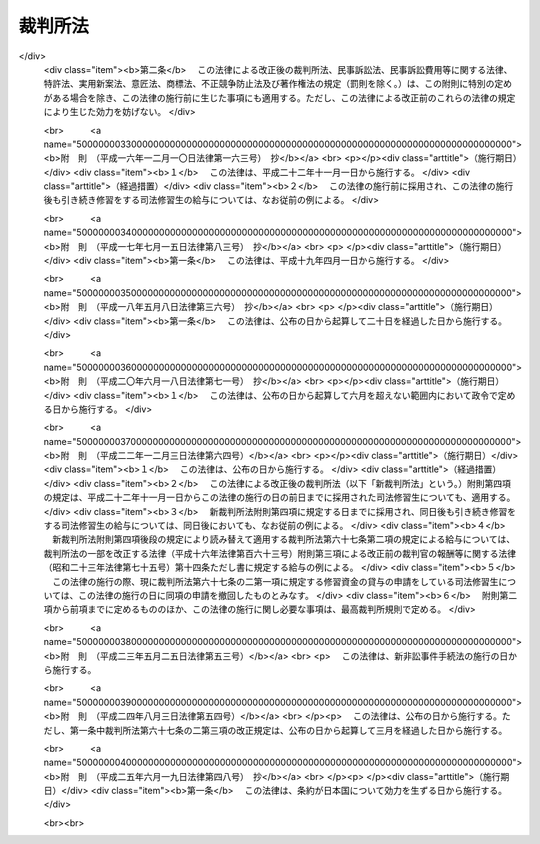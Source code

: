 .. _S22HO059:

========
裁判所法
========

.. raw:: html
    
    
    <b>裁判所法<br>
    （昭和二十二年四月十六日法律第五十九号）</b><br><br><div align="right">最終改正：平成二五年六月一九日法律第四八号</div><br><a name="0000000000000000000000000000000000000000000000000000000000000000000000000000000"></a>
    <br>
    　<a href="#1001000000000000000000000000000000000000000000000000000000000000000000000000000" target="data">第一編　総則</a>
    <br>
    　<a href="#1002000000000000000000000000000000000000000000000000000000000000000000000000000" target="data">第二編　最高裁判所</a>
    <br>
    　<a href="#1003000000000000000000000000000000000000000000000000000000000000000000000000000" target="data">第三編　下級裁判所</a>
    <br>
    　　<a href="#1003000000001000000000000000000000000000000000000000000000000000000000000000000" target="data">第一章　高等裁判所</a>
    <br>
    　　<a href="#1003000000002000000000000000000000000000000000000000000000000000000000000000000" target="data">第二章　地方裁判所</a>
    <br>
    　　<a href="#1003000000003000000000000000000000000000000000000000000000000000000000000000000" target="data">第三章　家庭裁判所</a>
    <br>
    　　<a href="#1003000000004000000000000000000000000000000000000000000000000000000000000000000" target="data">第四章　簡易裁判所</a>
    <br>
    　<a href="#1004000000000000000000000000000000000000000000000000000000000000000000000000000" target="data">第四編　裁判所の職員及び司法修習生</a>
    <br>
    　　<a href="#1004000000001000000000000000000000000000000000000000000000000000000000000000000" target="data">第一章　裁判官</a>
    <br>
    　　<a href="#1004000000002000000000000000000000000000000000000000000000000000000000000000000" target="data">第二章　裁判官以外の裁判所の職員</a>
    <br>
    　　<a href="#1004000000003000000000000000000000000000000000000000000000000000000000000000000" target="data">第三章　司法修習生</a>
    <br>
    　<a href="#1005000000000000000000000000000000000000000000000000000000000000000000000000000" target="data">第五編　裁判事務の取扱</a>
    <br>
    　　<a href="#1005000000001000000000000000000000000000000000000000000000000000000000000000000" target="data">第一章　法廷</a>
    <br>
    　　<a href="#1005000000002000000000000000000000000000000000000000000000000000000000000000000" target="data">第二章　裁判所の用語</a>
    <br>
    　　<a href="#1005000000003000000000000000000000000000000000000000000000000000000000000000000" target="data">第三章　裁判の評議</a>
    <br>
    　　<a href="#1005000000004000000000000000000000000000000000000000000000000000000000000000000" target="data">第四章　裁判所の共助</a>
    <br>
    　<a href="#1006000000000000000000000000000000000000000000000000000000000000000000000000000" target="data">第六編　司法行政</a>
    <br>
    　<a href="#1007000000000000000000000000000000000000000000000000000000000000000000000000000" target="data">第七編　裁判所の経費</a>
    <br>
    
    <p>　　<b><a name="1001000000000000000000000000000000000000000000000000000000000000000000000000000">第一編　総則</a>
    </b>
    </p><p>
    </p><div class="item"><b><a name="1000000000000000000000000000000000000000000000000100000000000000000000000000000">第一条</a>
    </b>
    （この法律の趣旨）
    <a name="1000000000000000000000000000000000000000000000000100000000001000000000000000000"></a>
    　<a href="/cgi-bin/idxrefer.cgi?H_FILE=%8f%ba%93%f1%88%ea%8c%9b%81%5a&amp;REF_NAME=%93%fa%96%7b%8d%91%8c%9b%96%40&amp;ANCHOR_F=&amp;ANCHOR_T=" target="inyo">日本国憲法</a>
    に定める最高裁判所及び下級裁判所については、この法律の定めるところによる。
    </div>
    
    <p>
    </p><div class="item"><b><a name="1000000000000000000000000000000000000000000000000200000000000000000000000000000">第二条</a>
    </b>
    （下級裁判所）
    <a name="1000000000000000000000000000000000000000000000000200000000001000000000000000000"></a>
    　下級裁判所は、高等裁判所、地方裁判所、家庭裁判所及び簡易裁判所とする。
    </div>
    <div class="item"><b><a name="1000000000000000000000000000000000000000000000000200000000002000000000000000000">○２</a>
    </b>
    　下級裁判所の設立、廃止及び管轄区域は、別に法律でこれを定める。
    </div>
    
    <p>
    </p><div class="item"><b><a name="1000000000000000000000000000000000000000000000000300000000000000000000000000000">第三条</a>
    </b>
    （裁判所の権限）
    <a name="1000000000000000000000000000000000000000000000000300000000001000000000000000000"></a>
    　裁判所は、<a href="/cgi-bin/idxrefer.cgi?H_FILE=%8f%ba%93%f1%88%ea%8c%9b%81%5a&amp;REF_NAME=%93%fa%96%7b%8d%91%8c%9b%96%40&amp;ANCHOR_F=&amp;ANCHOR_T=" target="inyo">日本国憲法</a>
    に特別の定のある場合を除いて一切の法律上の争訟を裁判し、その他法律において特に定める権限を有する。
    </div>
    <div class="item"><b><a name="1000000000000000000000000000000000000000000000000300000000002000000000000000000">○２</a>
    </b>
    　前項の規定は、行政機関が前審として審判することを妨げない。
    </div>
    <div class="item"><b><a name="1000000000000000000000000000000000000000000000000300000000003000000000000000000">○３</a>
    </b>
    　この法律の規定は、刑事について、別に法律で陪審の制度を設けることを妨げない。
    </div>
    
    <p>
    </p><div class="item"><b><a name="1000000000000000000000000000000000000000000000000400000000000000000000000000000">第四条</a>
    </b>
    （上級審の裁判の拘束力）
    <a name="1000000000000000000000000000000000000000000000000400000000001000000000000000000"></a>
    　上級審の裁判所の裁判における判断は、その事件について下級審の裁判所を拘束する。
    </div>
    
    <p>
    </p><div class="item"><b><a name="1000000000000000000000000000000000000000000000000500000000000000000000000000000">第五条</a>
    </b>
    （裁判官）
    <a name="1000000000000000000000000000000000000000000000000500000000001000000000000000000"></a>
    　最高裁判所の裁判官は、その長たる裁判官を最高裁判所長官とし、その他の裁判官を最高裁判所判事とする。
    </div>
    <div class="item"><b><a name="1000000000000000000000000000000000000000000000000500000000002000000000000000000">○２</a>
    </b>
    　下級裁判所の裁判官は、高等裁判所の長たる裁判官を高等裁判所長官とし、その他の裁判官を判事、判事補及び簡易裁判所判事とする。
    </div>
    <div class="item"><b><a name="1000000000000000000000000000000000000000000000000500000000003000000000000000000">○３</a>
    </b>
    　最高裁判所判事の員数は、十四人とし、下級裁判所の裁判官の員数は、別に法律でこれを定める。
    </div>
    
    
    <p>　　<b><a name="1002000000000000000000000000000000000000000000000000000000000000000000000000000">第二編　最高裁判所</a>
    </b>
    </p><p>
    </p><div class="item"><b><a name="1000000000000000000000000000000000000000000000000600000000000000000000000000000">第六条</a>
    </b>
    （所在地）
    <a name="1000000000000000000000000000000000000000000000000600000000001000000000000000000"></a>
    　最高裁判所は、これを東京都に置く。
    </div>
    
    <p>
    </p><div class="item"><b><a name="1000000000000000000000000000000000000000000000000700000000000000000000000000000">第七条</a>
    </b>
    （裁判権）
    <a name="1000000000000000000000000000000000000000000000000700000000001000000000000000000"></a>
    　最高裁判所は、左の事項について裁判権を有する。
    <div class="number"><b><a name="1000000000000000000000000000000000000000000000000700000000001000000001000000000">一</a>
    </b>
    　上告
    </div>
    <div class="number"><b><a name="1000000000000000000000000000000000000000000000000700000000001000000002000000000">二</a>
    </b>
    　訴訟法において特に定める抗告
    </div>
    </div>
    
    <p>
    </p><div class="item"><b><a name="1000000000000000000000000000000000000000000000000800000000000000000000000000000">第八条</a>
    </b>
    （その他の権限）
    <a name="1000000000000000000000000000000000000000000000000800000000001000000000000000000"></a>
    　最高裁判所は、この法律に定めるものの外、他の法律において特に定める権限を有する。
    </div>
    
    <p>
    </p><div class="item"><b><a name="1000000000000000000000000000000000000000000000000900000000000000000000000000000">第九条</a>
    </b>
    （大法廷・小法廷）
    <a name="1000000000000000000000000000000000000000000000000900000000001000000000000000000"></a>
    　最高裁判所は、大法廷又は小法廷で審理及び裁判をする。
    </div>
    <div class="item"><b><a name="1000000000000000000000000000000000000000000000000900000000002000000000000000000">○２</a>
    </b>
    　大法廷は、全員の裁判官の、小法廷は、最高裁判所の定める員数の裁判官の合議体とする。但し、小法廷の裁判官の員数は、三人以上でなければならない。
    </div>
    <div class="item"><b><a name="1000000000000000000000000000000000000000000000000900000000003000000000000000000">○３</a>
    </b>
    　各合議体の裁判官のうち一人を裁判長とする。
    </div>
    <div class="item"><b><a name="1000000000000000000000000000000000000000000000000900000000004000000000000000000">○４</a>
    </b>
    　各合議体では、最高裁判所の定める員数の裁判官が出席すれば、審理及び裁判をすることができる。
    </div>
    
    <p>
    </p><div class="item"><b><a name="1000000000000000000000000000000000000000000000001000000000000000000000000000000">第十条</a>
    </b>
    （大法廷及び小法廷の審判）
    <a name="1000000000000000000000000000000000000000000000001000000000001000000000000000000"></a>
    　事件を大法廷又は小法廷のいずれで取り扱うかについては、最高裁判所の定めるところによる。但し、左の場合においては、小法廷では裁判をすることができない。
    <div class="number"><b><a name="1000000000000000000000000000000000000000000000001000000000001000000001000000000">一</a>
    </b>
    　当事者の主張に基いて、法律、命令、規則又は処分が憲法に適合するかしないかを判断するとき。（意見が前に大法廷でした、その法律、命令、規則又は処分が憲法に適合するとの裁判と同じであるときを除く。）
    </div>
    <div class="number"><b><a name="1000000000000000000000000000000000000000000000001000000000001000000002000000000">二</a>
    </b>
    　前号の場合を除いて、法律、命令、規則又は処分が憲法に適合しないと認めるとき。
    </div>
    <div class="number"><b><a name="1000000000000000000000000000000000000000000000001000000000001000000003000000000">三</a>
    </b>
    　憲法その他の法令の解釈適用について、意見が前に最高裁判所のした裁判に反するとき。
    </div>
    </div>
    
    <p>
    </p><div class="item"><b><a name="1000000000000000000000000000000000000000000000001100000000000000000000000000000">第十一条</a>
    </b>
    （裁判官の意見の表示）
    <a name="1000000000000000000000000000000000000000000000001100000000001000000000000000000"></a>
    　裁判書には、各裁判官の意見を表示しなければならない。
    </div>
    
    <p>
    </p><div class="item"><b><a name="1000000000000000000000000000000000000000000000001200000000000000000000000000000">第十二条</a>
    </b>
    （司法行政事務）
    <a name="1000000000000000000000000000000000000000000000001200000000001000000000000000000"></a>
    　最高裁判所が司法行政事務を行うのは、裁判官会議の議によるものとし、最高裁判所長官が、これを総括する。
    </div>
    <div class="item"><b><a name="1000000000000000000000000000000000000000000000001200000000002000000000000000000">○２</a>
    </b>
    　裁判官会議は、全員の裁判官でこれを組織し、最高裁判所長官が、その議長となる。
    </div>
    
    <p>
    </p><div class="item"><b><a name="1000000000000000000000000000000000000000000000001300000000000000000000000000000">第十三条</a>
    </b>
    （事務総局）
    <a name="1000000000000000000000000000000000000000000000001300000000001000000000000000000"></a>
    　最高裁判所の庶務を掌らせるため、最高裁判所に事務総局を置く。
    </div>
    
    <p>
    </p><div class="item"><b><a name="1000000000000000000000000000000000000000000000001400000000000000000000000000000">第十四条</a>
    </b>
    （司法研修所）
    <a name="1000000000000000000000000000000000000000000000001400000000001000000000000000000"></a>
    　裁判官の研究及び修養並びに司法修習生の修習に関する事務を取り扱わせるため、最高裁判所に司法研修所を置く。
    </div>
    
    <p>
    </p><div class="item"><b><a name="1000000000000000000000000000000000000000000000001400200000000000000000000000000">第十四条の二</a>
    </b>
    （裁判所職員総合研修所）
    <a name="1000000000000000000000000000000000000000000000001400200000001000000000000000000"></a>
    　裁判所書記官、家庭裁判所調査官その他の裁判官以外の裁判所の職員の研究及び修養に関する事務を取り扱わせるため、最高裁判所に裁判所職員総合研修所を置く。
    </div>
    
    <p>
    </p><div class="item"><b><a name="1000000000000000000000000000000000000000000000001400300000000000000000000000000">第十四条の三</a>
    </b>
    （最高裁判所図書館）
    <a name="1000000000000000000000000000000000000000000000001400300000001000000000000000000"></a>
    　最高裁判所に国立国会図書館の支部図書館として、最高裁判所図書館を置く。
    </div>
    
    
    <p>　　<b><a name="1003000000000000000000000000000000000000000000000000000000000000000000000000000">第三編　下級裁判所</a>
    </b>
    </p><p>　　　<b><a name="1003000000001000000000000000000000000000000000000000000000000000000000000000000">第一章　高等裁判所</a>
    </b>
    </p><p>
    </p><div class="item"><b><a name="1000000000000000000000000000000000000000000000001500000000000000000000000000000">第十五条</a>
    </b>
    （構成）
    <a name="1000000000000000000000000000000000000000000000001500000000001000000000000000000"></a>
    　各高等裁判所は、高等裁判所長官及び相応な員数の判事でこれを構成する。
    </div>
    
    <p>
    </p><div class="item"><b><a name="1000000000000000000000000000000000000000000000001600000000000000000000000000000">第十六条</a>
    </b>
    （裁判権）
    <a name="1000000000000000000000000000000000000000000000001600000000001000000000000000000"></a>
    　高等裁判所は、左の事項について裁判権を有する。
    <div class="number"><b><a name="1000000000000000000000000000000000000000000000001600000000001000000001000000000">一</a>
    </b>
    　地方裁判所の第一審判決、家庭裁判所の判決及び簡易裁判所の刑事に関する判決に対する控訴
    </div>
    <div class="number"><b><a name="1000000000000000000000000000000000000000000000001600000000001000000002000000000">二</a>
    </b>
    　第七条第二号の抗告を除いて、地方裁判所及び家庭裁判所の決定及び命令並びに簡易裁判所の刑事に関する決定及び命令に対する抗告
    </div>
    <div class="number"><b><a name="1000000000000000000000000000000000000000000000001600000000001000000003000000000">三</a>
    </b>
    　刑事に関するものを除いて、地方裁判所の第二審判決及び簡易裁判所の判決に対する上告
    </div>
    <div class="number"><b><a name="1000000000000000000000000000000000000000000000001600000000001000000004000000000">四</a>
    </b>
    　<a href="/cgi-bin/idxrefer.cgi?H_FILE=%96%be%8e%6c%81%5a%96%40%8e%6c%8c%dc&amp;REF_NAME=%8c%59%96%40%91%e6%8e%b5%8f%5c%8e%b5%8f%f0&amp;ANCHOR_F=1000000000000000000000000000000000000000000000007700000000000000000000000000000&amp;ANCHOR_T=1000000000000000000000000000000000000000000000007700000000000000000000000000000#1000000000000000000000000000000000000000000000007700000000000000000000000000000" target="inyo">刑法第七十七条</a>
    乃至<a href="/cgi-bin/idxrefer.cgi?H_FILE=%96%be%8e%6c%81%5a%96%40%8e%6c%8c%dc&amp;REF_NAME=%91%e6%8e%b5%8f%5c%8b%e3%8f%f0&amp;ANCHOR_F=1000000000000000000000000000000000000000000000007900000000000000000000000000000&amp;ANCHOR_T=1000000000000000000000000000000000000000000000007900000000000000000000000000000#1000000000000000000000000000000000000000000000007900000000000000000000000000000" target="inyo">第七十九条</a>
    の罪に係る訴訟の第一審
    </div>
    </div>
    
    <p>
    </p><div class="item"><b><a name="1000000000000000000000000000000000000000000000001700000000000000000000000000000">第十七条</a>
    </b>
    （その他の権限）
    <a name="1000000000000000000000000000000000000000000000001700000000001000000000000000000"></a>
    　高等裁判所は、この法律に定めるものの外、他の法律において特に定める権限を有する。
    </div>
    
    <p>
    </p><div class="item"><b><a name="1000000000000000000000000000000000000000000000001800000000000000000000000000000">第十八条</a>
    </b>
    （合議制）
    <a name="1000000000000000000000000000000000000000000000001800000000001000000000000000000"></a>
    　高等裁判所は、裁判官の合議体でその事件を取り扱う。但し、法廷ですべき審理及び裁判を除いて、その他の事項につき他の法律に特別の定があるときは、その定に従う。
    </div>
    <div class="item"><b><a name="1000000000000000000000000000000000000000000000001800000000002000000000000000000">○２</a>
    </b>
    　前項の合議体の裁判官の員数は、三人とし、そのうち一人を裁判長とする。但し、第十六条第四号の訴訟については、裁判官の員数は、五人とする。
    </div>
    
    <p>
    </p><div class="item"><b><a name="1000000000000000000000000000000000000000000000001900000000000000000000000000000">第十九条</a>
    </b>
    （裁判官の職務の代行）
    <a name="1000000000000000000000000000000000000000000000001900000000001000000000000000000"></a>
    　高等裁判所は、裁判事務の取扱上さし迫つた必要があるときは、その管轄区域内の地方裁判所又は家庭裁判所の判事にその高等裁判所の判事の職務を行わせることができる。
    </div>
    <div class="item"><b><a name="1000000000000000000000000000000000000000000000001900000000002000000000000000000">○２</a>
    </b>
    　前項の規定により当該高等裁判所のさし迫つた必要をみたすことができない特別の事情があるときは、最高裁判所は、他の高等裁判所又はその管轄区域内の地方裁判所若しくは家庭裁判所の判事に当該高等裁判所の判事の職務を行わせることができる。
    </div>
    
    <p>
    </p><div class="item"><b><a name="1000000000000000000000000000000000000000000000002000000000000000000000000000000">第二十条</a>
    </b>
    （司法行政事務）
    <a name="1000000000000000000000000000000000000000000000002000000000001000000000000000000"></a>
    　各高等裁判所が司法行政事務を行うのは、裁判官会議の議によるものとし、各高等裁判所長官が、これを総括する。
    </div>
    <div class="item"><b><a name="1000000000000000000000000000000000000000000000002000000000002000000000000000000">○２</a>
    </b>
    　各高等裁判所の裁判官会議は、その全員の裁判官でこれを組織し、各高等裁判所長官が、その議長となる。
    </div>
    
    <p>
    </p><div class="item"><b><a name="1000000000000000000000000000000000000000000000002100000000000000000000000000000">第二十一条</a>
    </b>
    （事務局）
    <a name="1000000000000000000000000000000000000000000000002100000000001000000000000000000"></a>
    　各高等裁判所の庶務を掌らせるため、各高等裁判所に事務局を置く。
    </div>
    
    <p>
    </p><div class="item"><b><a name="1000000000000000000000000000000000000000000000002200000000000000000000000000000">第二十二条</a>
    </b>
    （支部）
    <a name="1000000000000000000000000000000000000000000000002200000000001000000000000000000"></a>
    　最高裁判所は、高等裁判所の事務の一部を取り扱わせるため、その高等裁判所の管轄区域内に、高等裁判所の支部を設けることができる。
    </div>
    <div class="item"><b><a name="1000000000000000000000000000000000000000000000002200000000002000000000000000000">○２</a>
    </b>
    　最高裁判所は、高等裁判所の支部に勤務する裁判官を定める。
    </div>
    
    
    <p>　　　<b><a name="1003000000002000000000000000000000000000000000000000000000000000000000000000000">第二章　地方裁判所</a>
    </b>
    </p><p>
    </p><div class="item"><b><a name="1000000000000000000000000000000000000000000000002300000000000000000000000000000">第二十三条</a>
    </b>
    （構成）
    <a name="1000000000000000000000000000000000000000000000002300000000001000000000000000000"></a>
    　各地方裁判所は、相応な員数の判事及び判事補でこれを構成する。
    </div>
    
    <p>
    </p><div class="item"><b><a name="1000000000000000000000000000000000000000000000002400000000000000000000000000000">第二十四条</a>
    </b>
    （裁判権）
    <a name="1000000000000000000000000000000000000000000000002400000000001000000000000000000"></a>
    　地方裁判所は、次の事項について裁判権を有する。
    <div class="number"><b><a name="1000000000000000000000000000000000000000000000002400000000001000000001000000000">一</a>
    </b>
    　第三十三条第一項第一号の請求以外の請求に係る訴訟（第三十一条の三第一項第二号の人事訴訟を除く。）及び第三十三条第一項第一号の請求に係る訴訟のうち不動産に関する訴訟の第一審
    </div>
    <div class="number"><b><a name="1000000000000000000000000000000000000000000000002400000000001000000002000000000">二</a>
    </b>
    　第十六条第四号の罪及び罰金以下の刑に当たる罪以外の罪に係る訴訟の第一審
    </div>
    <div class="number"><b><a name="1000000000000000000000000000000000000000000000002400000000001000000003000000000">三</a>
    </b>
    　第十六条第一号の控訴を除いて、簡易裁判所の判決に対する控訴
    </div>
    <div class="number"><b><a name="1000000000000000000000000000000000000000000000002400000000001000000004000000000">四</a>
    </b>
    　第七条第二号及び第十六条第二号の抗告を除いて、簡易裁判所の決定及び命令に対する抗告
    </div>
    </div>
    
    <p>
    </p><div class="item"><b><a name="1000000000000000000000000000000000000000000000002500000000000000000000000000000">第二十五条</a>
    </b>
    （その他の権限）
    <a name="1000000000000000000000000000000000000000000000002500000000001000000000000000000"></a>
    　地方裁判所は、この法律に定めるものの外、他の法律において特に定める権限及び他の法律において裁判所の権限に属するものと定められた事項の中で地方裁判所以外の裁判所の権限に属させていない事項についての権限を有する。
    </div>
    
    <p>
    </p><div class="item"><b><a name="1000000000000000000000000000000000000000000000002600000000000000000000000000000">第二十六条</a>
    </b>
    （一人制・合議制）
    <a name="1000000000000000000000000000000000000000000000002600000000001000000000000000000"></a>
    　地方裁判所は、第二項に規定する場合を除いて、一人の裁判官でその事件を取り扱う。
    </div>
    <div class="item"><b><a name="1000000000000000000000000000000000000000000000002600000000002000000000000000000">○２</a>
    </b>
    　左の事件は、裁判官の合議体でこれを取り扱う。但し、法廷ですべき審理及び裁判を除いて、その他の事項につき他の法律に特別の定があるときは、その定に従う。
    <div class="number"><b><a name="1000000000000000000000000000000000000000000000002600000000002000000001000000000">一</a>
    </b>
    　合議体で審理及び裁判をする旨の決定を合議体でした事件
    </div>
    <div class="number"><b><a name="1000000000000000000000000000000000000000000000002600000000002000000002000000000">二</a>
    </b>
    　死刑又は無期若しくは短期一年以上の懲役若しくは禁錮にあたる罪（<a href="/cgi-bin/idxrefer.cgi?H_FILE=%96%be%8e%6c%81%5a%96%40%8e%6c%8c%dc&amp;REF_NAME=%8c%59%96%40%91%e6%93%f1%95%53%8e%4f%8f%5c%98%5a%8f%f0&amp;ANCHOR_F=1000000000000000000000000000000000000000000000023600000000000000000000000000000&amp;ANCHOR_T=1000000000000000000000000000000000000000000000023600000000000000000000000000000#1000000000000000000000000000000000000000000000023600000000000000000000000000000" target="inyo">刑法第二百三十六条</a>
    、第二百三十八条又は第二百三十九条の罪及びその未遂罪、暴力行為等処罰に関する法律（大正十五年法律第六十号）第一条ノ二第一項若しくは第二項又は第一条ノ三の罪並びに盗犯等の防止及び処分に関する法律（昭和五年法律第九号）第二条又は第三条の罪を除く。）に係る事件
    </div>
    <div class="number"><b><a name="1000000000000000000000000000000000000000000000002600000000002000000003000000000">三</a>
    </b>
    　簡易裁判所の判決に対する控訴事件並びに簡易裁判所の決定及び命令に対する抗告事件
    </div>
    <div class="number"><b><a name="1000000000000000000000000000000000000000000000002600000000002000000004000000000">四</a>
    </b>
    　その他他の法律において合議体で審理及び裁判をすべきものと定められた事件
    </div>
    </div>
    <div class="item"><b><a name="1000000000000000000000000000000000000000000000002600000000003000000000000000000">○３</a>
    </b>
    　前項の合議体の裁判官の員数は、三人とし、そのうち一人を裁判長とする。
    </div>
    
    <p>
    </p><div class="item"><b><a name="1000000000000000000000000000000000000000000000002700000000000000000000000000000">第二十七条</a>
    </b>
    （判事補の職権の制限）
    <a name="1000000000000000000000000000000000000000000000002700000000001000000000000000000"></a>
    　判事補は、他の法律に特別の定のある場合を除いて、一人で裁判をすることができない。
    </div>
    <div class="item"><b><a name="1000000000000000000000000000000000000000000000002700000000002000000000000000000">○２</a>
    </b>
    　判事補は、同時に二人以上合議体に加わり、又は裁判長となることができない。
    </div>
    
    <p>
    </p><div class="item"><b><a name="1000000000000000000000000000000000000000000000002800000000000000000000000000000">第二十八条</a>
    </b>
    （裁判官の職務の代行）
    <a name="1000000000000000000000000000000000000000000000002800000000001000000000000000000"></a>
    　地方裁判所において裁判事務の取扱上さし迫つた必要があるときは、その所在地を管轄する高等裁判所は、その管轄区域内の他の地方裁判所、家庭裁判所又はその高等裁判所の裁判官に当該地方裁判所の裁判官の職務を行わせることができる。
    </div>
    <div class="item"><b><a name="1000000000000000000000000000000000000000000000002800000000002000000000000000000">○２</a>
    </b>
    　前項の規定により当該地方裁判所のさし迫つた必要をみたすことができない特別の事情があるときは、最高裁判所は、その地方裁判所の所在地を管轄する高等裁判所以外の高等裁判所の管轄区域内の地方裁判所、家庭裁判所又はその高等裁判所の裁判官に当該地方裁判所の裁判官の職務を行わせることができる。
    </div>
    
    <p>
    </p><div class="item"><b><a name="1000000000000000000000000000000000000000000000002900000000000000000000000000000">第二十九条</a>
    </b>
    （司法行政事務）
    <a name="1000000000000000000000000000000000000000000000002900000000001000000000000000000"></a>
    　最高裁判所は、各地方裁判所の判事のうち一人に各地方裁判所長を命ずる。
    </div>
    <div class="item"><b><a name="1000000000000000000000000000000000000000000000002900000000002000000000000000000">○２</a>
    </b>
    　各地方裁判所が司法行政事務を行うのは、裁判官会議の議によるものとし、各地方裁判所長が、これを総括する。
    </div>
    <div class="item"><b><a name="1000000000000000000000000000000000000000000000002900000000003000000000000000000">○３</a>
    </b>
    　各地方裁判所の裁判官会議は、その全員の判事でこれを組織し、各地方裁判所長が、その議長となる。
    </div>
    
    <p>
    </p><div class="item"><b><a name="1000000000000000000000000000000000000000000000003000000000000000000000000000000">第三十条</a>
    </b>
    （事務局）
    <a name="1000000000000000000000000000000000000000000000003000000000001000000000000000000"></a>
    　各地方裁判所の庶務を掌らせるため、各地方裁判所に事務局を置く。
    </div>
    
    <p>
    </p><div class="item"><b><a name="1000000000000000000000000000000000000000000000003100000000000000000000000000000">第三十一条</a>
    </b>
    （支部・出張所）
    <a name="1000000000000000000000000000000000000000000000003100000000001000000000000000000"></a>
    　最高裁判所は、地方裁判所の事務の一部を取り扱わせるため、その地方裁判所の管轄区域内に、地方裁判所の支部又は出張所を設けることができる。
    </div>
    <div class="item"><b><a name="1000000000000000000000000000000000000000000000003100000000002000000000000000000">○２</a>
    </b>
    　最高裁判所は、地方裁判所の支部に勤務する裁判官を定める。
    </div>
    
    
    <p>　　　<b><a name="1003000000003000000000000000000000000000000000000000000000000000000000000000000">第三章　家庭裁判所</a>
    </b>
    </p><p>
    </p><div class="item"><b><a name="1000000000000000000000000000000000000000000000003100200000000000000000000000000">第三十一条の二</a>
    </b>
    （構成）
    <a name="1000000000000000000000000000000000000000000000003100200000001000000000000000000"></a>
    　各家庭裁判所は、相応な員数の判事及び判事補でこれを構成する。
    </div>
    
    <p>
    </p><div class="item"><b><a name="1000000000000000000000000000000000000000000000003100300000000000000000000000000">第三十一条の三</a>
    </b>
    （裁判権その他の権限）
    <a name="1000000000000000000000000000000000000000000000003100300000001000000000000000000"></a>
    　家庭裁判所は、次の権限を有する。
    <div class="number"><b><a name="1000000000000000000000000000000000000000000000003100300000001000000001000000000">一</a>
    </b>
    　<a href="/cgi-bin/idxrefer.cgi?H_FILE=%95%bd%93%f1%8e%4f%96%40%8c%dc%93%f1&amp;REF_NAME=%89%c6%8e%96%8e%96%8c%8f%8e%e8%91%b1%96%40&amp;ANCHOR_F=&amp;ANCHOR_T=" target="inyo">家事事件手続法</a>
    （平成二十三年法律第五十二号）で定める家庭に関する事件の審判及び調停
    </div>
    <div class="number"><b><a name="1000000000000000000000000000000000000000000000003100300000001000000002000000000">二</a>
    </b>
    　<a href="/cgi-bin/idxrefer.cgi?H_FILE=%95%bd%88%ea%8c%dc%96%40%88%ea%81%5a%8b%e3&amp;REF_NAME=%90%6c%8e%96%91%69%8f%d7%96%40&amp;ANCHOR_F=&amp;ANCHOR_T=" target="inyo">人事訴訟法</a>
    （平成十五年法律第百九号）で定める人事訴訟の第一審の裁判
    </div>
    <div class="number"><b><a name="1000000000000000000000000000000000000000000000003100300000001000000003000000000">三</a>
    </b>
    　<a href="/cgi-bin/idxrefer.cgi?H_FILE=%8f%ba%93%f1%8e%4f%96%40%88%ea%98%5a%94%aa&amp;REF_NAME=%8f%ad%94%4e%96%40&amp;ANCHOR_F=&amp;ANCHOR_T=" target="inyo">少年法</a>
    （昭和二十三年法律第百六十八号）で定める少年の保護事件の審判
    </div>
    </div>
    <div class="item"><b><a name="1000000000000000000000000000000000000000000000003100300000002000000000000000000">○２</a>
    </b>
    　家庭裁判所は、この法律に定めるものの外、他の法律において特に定める権限を有する。
    </div>
    
    <p>
    </p><div class="item"><b><a name="1000000000000000000000000000000000000000000000003100400000000000000000000000000">第三十一条の四</a>
    </b>
    （一人制・合議制）
    <a name="1000000000000000000000000000000000000000000000003100400000001000000000000000000"></a>
    　家庭裁判所は、審判又は裁判を行うときは、次項に規定する場合を除いて、一人の裁判官でその事件を取り扱う。
    </div>
    <div class="item"><b><a name="1000000000000000000000000000000000000000000000003100400000002000000000000000000">○２</a>
    </b>
    　次に掲げる事件は、裁判官の合議体でこれを取り扱う。ただし、審判を終局させる決定並びに法廷ですべき審理及び裁判を除いて、その他の事項につき他の法律に特別の定めがあるときは、その定めに従う。 
    <div class="number"><b><a name="1000000000000000000000000000000000000000000000003100400000002000000001000000000">一</a>
    </b>
    　合議体で審判又は審理及び裁判をする旨の決定を合議体でした事件 
    </div>
    <div class="number"><b><a name="1000000000000000000000000000000000000000000000003100400000002000000002000000000">二</a>
    </b>
    　他の法律において合議体で審判又は審理及び裁判をすべきものと定められた事件 
    </div>
    </div>
    <div class="item"><b><a name="1000000000000000000000000000000000000000000000003100400000003000000000000000000">○３</a>
    </b>
    　前項の合議体の裁判官の員数は、三人とし、そのうち一人を裁判長とする。　　　　　　　　　　　　　　　　　　　　　　　　　　　　　　　　　　　　　　　　　　
    </div>
    
    <p>
    </p><div class="item"><b><a name="1000000000000000000000000000000000000000000000003100500000000000000000000000000">第三十一条の五</a>
    </b>
    （地方裁判所の規定の準用）
    <a name="1000000000000000000000000000000000000000000000003100500000001000000000000000000"></a>
    　第二十七条乃至第三十一条の規定は、家庭裁判所にこれを準用する。
    </div>
    
    
    <p>　　　<b><a name="1003000000004000000000000000000000000000000000000000000000000000000000000000000">第四章　簡易裁判所</a>
    </b>
    </p><p>
    </p><div class="item"><b><a name="1000000000000000000000000000000000000000000000003200000000000000000000000000000">第三十二条</a>
    </b>
    （裁判官）
    <a name="1000000000000000000000000000000000000000000000003200000000001000000000000000000"></a>
    　各簡易裁判所に相応な員数の簡易裁判所判事を置く。
    </div>
    
    <p>
    </p><div class="item"><b><a name="1000000000000000000000000000000000000000000000003300000000000000000000000000000">第三十三条</a>
    </b>
    （裁判権）
    <a name="1000000000000000000000000000000000000000000000003300000000001000000000000000000"></a>
    　簡易裁判所は、次の事項について第一審の裁判権を有する。
    <div class="number"><b><a name="1000000000000000000000000000000000000000000000003300000000001000000001000000000">一</a>
    </b>
    　訴訟の目的の価額が百四十万円を超えない請求（行政事件訴訟に係る請求を除く。）
    </div>
    <div class="number"><b><a name="1000000000000000000000000000000000000000000000003300000000001000000002000000000">二</a>
    </b>
    　罰金以下の刑に当たる罪、選択刑として罰金が定められている罪又は<a href="/cgi-bin/idxrefer.cgi?H_FILE=%96%be%8e%6c%81%5a%96%40%8e%6c%8c%dc&amp;REF_NAME=%8c%59%96%40%91%e6%95%53%94%aa%8f%5c%98%5a%8f%f0&amp;ANCHOR_F=1000000000000000000000000000000000000000000000018600000000000000000000000000000&amp;ANCHOR_T=1000000000000000000000000000000000000000000000018600000000000000000000000000000#1000000000000000000000000000000000000000000000018600000000000000000000000000000" target="inyo">刑法第百八十六条</a>
    、第二百五十二条若しくは第二百五十六条の罪に係る訴訟
    </div>
    </div>
    <div class="item"><b><a name="1000000000000000000000000000000000000000000000003300000000002000000000000000000">○２</a>
    </b>
    　簡易裁判所は、禁錮以上の刑を科することができない。ただし、<a href="/cgi-bin/idxrefer.cgi?H_FILE=%96%be%8e%6c%81%5a%96%40%8e%6c%8c%dc&amp;REF_NAME=%8c%59%96%40%91%e6%95%53%8e%4f%8f%5c%8f%f0&amp;ANCHOR_F=1000000000000000000000000000000000000000000000013000000000000000000000000000000&amp;ANCHOR_T=1000000000000000000000000000000000000000000000013000000000000000000000000000000#1000000000000000000000000000000000000000000000013000000000000000000000000000000" target="inyo">刑法第百三十条</a>
    の罪若しくはその未遂罪、<a href="/cgi-bin/idxrefer.cgi?H_FILE=%96%be%8e%6c%81%5a%96%40%8e%6c%8c%dc&amp;REF_NAME=%93%af%96%40%91%e6%95%53%94%aa%8f%5c%98%5a%8f%f0&amp;ANCHOR_F=1000000000000000000000000000000000000000000000018600000000000000000000000000000&amp;ANCHOR_T=1000000000000000000000000000000000000000000000018600000000000000000000000000000#1000000000000000000000000000000000000000000000018600000000000000000000000000000" target="inyo">同法第百八十六条</a>
    の罪、<a href="/cgi-bin/idxrefer.cgi?H_FILE=%96%be%8e%6c%81%5a%96%40%8e%6c%8c%dc&amp;REF_NAME=%93%af%96%40%91%e6%93%f1%95%53%8e%4f%8f%5c%8c%dc%8f%f0&amp;ANCHOR_F=1000000000000000000000000000000000000000000000023500000000000000000000000000000&amp;ANCHOR_T=1000000000000000000000000000000000000000000000023500000000000000000000000000000#1000000000000000000000000000000000000000000000023500000000000000000000000000000" target="inyo">同法第二百三十五条</a>
    の罪若しくはその未遂罪、<a href="/cgi-bin/idxrefer.cgi?H_FILE=%96%be%8e%6c%81%5a%96%40%8e%6c%8c%dc&amp;REF_NAME=%93%af%96%40%91%e6%93%f1%95%53%8c%dc%8f%5c%93%f1%8f%f0&amp;ANCHOR_F=1000000000000000000000000000000000000000000000025200000000000000000000000000000&amp;ANCHOR_T=1000000000000000000000000000000000000000000000025200000000000000000000000000000#1000000000000000000000000000000000000000000000025200000000000000000000000000000" target="inyo">同法第二百五十二条</a>
    、第二百五十四条若しくは第二百五十六条の罪、<a href="/cgi-bin/idxrefer.cgi?H_FILE=%8f%ba%93%f1%8e%6c%96%40%88%ea%81%5a%94%aa&amp;REF_NAME=%8c%c3%95%a8%89%63%8b%c6%96%40&amp;ANCHOR_F=&amp;ANCHOR_T=" target="inyo">古物営業法</a>
    （昭和二十四年法律第百八号）<a href="/cgi-bin/idxrefer.cgi?H_FILE=%8f%ba%93%f1%8e%6c%96%40%88%ea%81%5a%94%aa&amp;REF_NAME=%91%e6%8e%4f%8f%5c%88%ea%8f%f0&amp;ANCHOR_F=1000000000000000000000000000000000000000000000003100000000000000000000000000000&amp;ANCHOR_T=1000000000000000000000000000000000000000000000003100000000000000000000000000000#1000000000000000000000000000000000000000000000003100000000000000000000000000000" target="inyo">第三十一条</a>
    から<a href="/cgi-bin/idxrefer.cgi?H_FILE=%8f%ba%93%f1%8e%6c%96%40%88%ea%81%5a%94%aa&amp;REF_NAME=%91%e6%8e%4f%8f%5c%8e%4f%8f%f0&amp;ANCHOR_F=1000000000000000000000000000000000000000000000003300000000000000000000000000000&amp;ANCHOR_T=1000000000000000000000000000000000000000000000003300000000000000000000000000000#1000000000000000000000000000000000000000000000003300000000000000000000000000000" target="inyo">第三十三条</a>
    までの罪若しくは<a href="/cgi-bin/idxrefer.cgi?H_FILE=%8f%ba%93%f1%8c%dc%96%40%88%ea%8c%dc%94%aa&amp;REF_NAME=%8e%bf%89%ae%89%63%8b%c6%96%40&amp;ANCHOR_F=&amp;ANCHOR_T=" target="inyo">質屋営業法</a>
    （昭和二十五年法律第百五十八号）<a href="/cgi-bin/idxrefer.cgi?H_FILE=%8f%ba%93%f1%8c%dc%96%40%88%ea%8c%dc%94%aa&amp;REF_NAME=%91%e6%8e%4f%8f%5c%8f%f0&amp;ANCHOR_F=1000000000000000000000000000000000000000000000003000000000000000000000000000000&amp;ANCHOR_T=1000000000000000000000000000000000000000000000003000000000000000000000000000000#1000000000000000000000000000000000000000000000003000000000000000000000000000000" target="inyo">第三十条</a>
    から<a href="/cgi-bin/idxrefer.cgi?H_FILE=%8f%ba%93%f1%8c%dc%96%40%88%ea%8c%dc%94%aa&amp;REF_NAME=%91%e6%8e%4f%8f%5c%93%f1%8f%f0&amp;ANCHOR_F=1000000000000000000000000000000000000000000000003200000000000000000000000000000&amp;ANCHOR_T=1000000000000000000000000000000000000000000000003200000000000000000000000000000#1000000000000000000000000000000000000000000000003200000000000000000000000000000" target="inyo">第三十二条</a>
    までの罪に係る事件又はこれらの罪と他の罪とにつき<a href="/cgi-bin/idxrefer.cgi?H_FILE=%96%be%8e%6c%81%5a%96%40%8e%6c%8c%dc&amp;REF_NAME=%8c%59%96%40%91%e6%8c%dc%8f%5c%8e%6c%8f%f0%91%e6%88%ea%8d%80&amp;ANCHOR_F=1000000000000000000000000000000000000000000000005400000000001000000000000000000&amp;ANCHOR_T=1000000000000000000000000000000000000000000000005400000000001000000000000000000#1000000000000000000000000000000000000000000000005400000000001000000000000000000" target="inyo">刑法第五十四条第一項</a>
    の規定によりこれらの罪の刑をもつて処断すべき事件においては、三年以下の懲役を科することができる。
    </div>
    <div class="item"><b><a name="1000000000000000000000000000000000000000000000003300000000003000000000000000000">○３</a>
    </b>
    　簡易裁判所は、前項の制限を超える刑を科するのを相当と認めるときは、訴訟法の定めるところにより事件を地方裁判所に移さなければならない。
    </div>
    
    <p>
    </p><div class="item"><b><a name="1000000000000000000000000000000000000000000000003400000000000000000000000000000">第三十四条</a>
    </b>
    （その他の権限）
    <a name="1000000000000000000000000000000000000000000000003400000000001000000000000000000"></a>
    　簡易裁判所は、この法律に定めるものの外、他の法律において特に定める権限を有する。
    </div>
    
    <p>
    </p><div class="item"><b><a name="1000000000000000000000000000000000000000000000003500000000000000000000000000000">第三十五条</a>
    </b>
    （一人制）
    <a name="1000000000000000000000000000000000000000000000003500000000001000000000000000000"></a>
    　簡易裁判所は、一人の裁判官でその事件を取り扱う。
    </div>
    
    <p>
    </p><div class="item"><b><a name="1000000000000000000000000000000000000000000000003600000000000000000000000000000">第三十六条</a>
    </b>
    （裁判官の職務の代行）
    <a name="1000000000000000000000000000000000000000000000003600000000001000000000000000000"></a>
    　簡易裁判所において裁判事務の取扱上さし迫つた必要があるときは、その所在地を管轄する地方裁判所は、その管轄区域内の他の簡易裁判所の裁判官又はその地方裁判所の判事に当該簡易裁判所の裁判官の職務を行わせることができる。
    </div>
    <div class="item"><b><a name="1000000000000000000000000000000000000000000000003600000000002000000000000000000">○２</a>
    </b>
    　前項の規定により当該簡易裁判所のさし迫つた必要をみたすことができない特別の事情があるときは、その簡易裁判所の所在地を管轄する高等裁判所は、同項に定める裁判官以外のその管轄区域内の簡易裁判所の裁判官又は地方裁判所の判事に当該簡易裁判所の裁判官の職務を行わせることができる。
    </div>
    
    <p>
    </p><div class="item"><b><a name="1000000000000000000000000000000000000000000000003700000000000000000000000000000">第三十七条</a>
    </b>
    （司法行政事務）
    <a name="1000000000000000000000000000000000000000000000003700000000001000000000000000000"></a>
    　各簡易裁判所の司法行政事務は、簡易裁判所の裁判官が、一人のときは、その裁判官が、二人以上のときは、最高裁判所の指名する一人の裁判官がこれを掌理する。
    </div>
    
    <p>
    </p><div class="item"><b><a name="1000000000000000000000000000000000000000000000003800000000000000000000000000000">第三十八条</a>
    </b>
    （事務の移転）
    <a name="1000000000000000000000000000000000000000000000003800000000001000000000000000000"></a>
    　簡易裁判所において特別の事情によりその事務を取り扱うことができないときは、その所在地を管轄する地方裁判所は、その管轄区域内の他の簡易裁判所に当該簡易裁判所の事務の全部又は一部を取り扱わせることができる。
    </div>
    
    
    
    <p>　　<b><a name="1004000000000000000000000000000000000000000000000000000000000000000000000000000">第四編　裁判所の職員及び司法修習生</a>
    </b>
    </p><p>　　　<b><a name="1004000000001000000000000000000000000000000000000000000000000000000000000000000">第一章　裁判官</a>
    </b>
    </p><p>
    </p><div class="item"><b><a name="1000000000000000000000000000000000000000000000003900000000000000000000000000000">第三十九条</a>
    </b>
    （最高裁判所の裁判官の任免）
    <a name="1000000000000000000000000000000000000000000000003900000000001000000000000000000"></a>
    　最高裁判所長官は、内閣の指名に基いて、天皇がこれを任命する。
    </div>
    <div class="item"><b><a name="1000000000000000000000000000000000000000000000003900000000002000000000000000000">○２</a>
    </b>
    　最高裁判所判事は、内閣でこれを任命する。
    </div>
    <div class="item"><b><a name="1000000000000000000000000000000000000000000000003900000000003000000000000000000">○３</a>
    </b>
    　最高裁判所判事の任免は、天皇がこれを認証する。
    </div>
    <div class="item"><b><a name="1000000000000000000000000000000000000000000000003900000000004000000000000000000">○４</a>
    </b>
    　最高裁判所長官及び最高裁判所判事の任命は、国民の審査に関する法律の定めるところにより国民の審査に付される。
    </div>
    
    <p>
    </p><div class="item"><b><a name="1000000000000000000000000000000000000000000000004000000000000000000000000000000">第四十条</a>
    </b>
    （下級裁判所の裁判官の任免）
    <a name="1000000000000000000000000000000000000000000000004000000000001000000000000000000"></a>
    　高等裁判所長官、判事、判事補及び簡易裁判所判事は、最高裁判所の指名した者の名簿によつて、内閣でこれを任命する。
    </div>
    <div class="item"><b><a name="1000000000000000000000000000000000000000000000004000000000002000000000000000000">○２</a>
    </b>
    　高等裁判所長官の任免は、天皇がこれを認証する。
    </div>
    <div class="item"><b><a name="1000000000000000000000000000000000000000000000004000000000003000000000000000000">○３</a>
    </b>
    　第一項の裁判官は、その官に任命された日から十年を経過したときは、その任期を終えるものとし、再任されることができる。
    </div>
    
    <p>
    </p><div class="item"><b><a name="1000000000000000000000000000000000000000000000004100000000000000000000000000000">第四十一条</a>
    </b>
    （最高裁判所の裁判官の任命資格）
    <a name="1000000000000000000000000000000000000000000000004100000000001000000000000000000"></a>
    　最高裁判所の裁判官は、識見の高い、法律の素養のある年齢四十年以上の者の中からこれを任命し、そのうち少くとも十人は、十年以上第一号及び第二号に掲げる職の一若しくは二に在つた者又は左の各号に掲げる職の一若しくは二以上に在つてその年数を通算して二十年以上になる者でなければならない。
    <div class="number"><b><a name="1000000000000000000000000000000000000000000000004100000000001000000001000000000">一</a>
    </b>
    　高等裁判所長官
    </div>
    <div class="number"><b><a name="1000000000000000000000000000000000000000000000004100000000001000000002000000000">二</a>
    </b>
    　判事
    </div>
    <div class="number"><b><a name="1000000000000000000000000000000000000000000000004100000000001000000003000000000">三</a>
    </b>
    　簡易裁判所判事
    </div>
    <div class="number"><b><a name="1000000000000000000000000000000000000000000000004100000000001000000004000000000">四</a>
    </b>
    　検察官
    </div>
    <div class="number"><b><a name="1000000000000000000000000000000000000000000000004100000000001000000005000000000">五</a>
    </b>
    　弁護士
    </div>
    <div class="number"><b><a name="1000000000000000000000000000000000000000000000004100000000001000000006000000000">六</a>
    </b>
    　別に法律で定める大学の法律学の教授又は准教授
    </div>
    </div>
    <div class="item"><b><a name="1000000000000000000000000000000000000000000000004100000000002000000000000000000">○２</a>
    </b>
    　五年以上前項第一号及び第二号に掲げる職の一若しくは二に在つた者又は十年以上同項第一号から第六号までに掲げる職の一若しくは二以上に在つた者が判事補、裁判所調査官、最高裁判所事務総長、裁判所事務官、司法研修所教官、裁判所職員総合研修所教官、法務省の事務次官、法務事務官又は法務教官の職に在つたときは、その在職は、同項の規定の適用については、これを同項第三号から第六号までに掲げる職の在職とみなす。
    
    </div>
    <div class="item"><b><a name="1000000000000000000000000000000000000000000000004100000000003000000000000000000">○３</a>
    </b>
    　前二項の規定の適用については、第一項第三号乃至第五号及び前項に掲げる職に在つた年数は、司法修習生の修習を終えた後の年数に限り、これを当該職に在つた年数とする。
    </div>
    <div class="item"><b><a name="1000000000000000000000000000000000000000000000004100000000004000000000000000000">○４</a>
    </b>
    　三年以上第一項第六号の大学の法律学の教授又は准教授の職に在つた者が簡易裁判所判事、検察官又は弁護士の職に就いた場合においては、その簡易裁判所判事、検察官（副検事を除く。）又は弁護士の職に在つた年数については、前項の規定は、これを適用しない。
    </div>
    
    <p>
    </p><div class="item"><b><a name="1000000000000000000000000000000000000000000000004200000000000000000000000000000">第四十二条</a>
    </b>
    （高等裁判所長官及び判事の任命資格）
    <a name="1000000000000000000000000000000000000000000000004200000000001000000000000000000"></a>
    　高等裁判所長官及び判事は、次の各号に掲げる職の一又は二以上に在つてその年数を通算して十年以上になる者の中からこれを任命する。
    <div class="number"><b><a name="1000000000000000000000000000000000000000000000004200000000001000000001000000000">一</a>
    </b>
    　判事補
    </div>
    <div class="number"><b><a name="1000000000000000000000000000000000000000000000004200000000001000000002000000000">二</a>
    </b>
    　簡易裁判所判事
    </div>
    <div class="number"><b><a name="1000000000000000000000000000000000000000000000004200000000001000000003000000000">三</a>
    </b>
    　検察官
    </div>
    <div class="number"><b><a name="1000000000000000000000000000000000000000000000004200000000001000000004000000000">四</a>
    </b>
    　弁護士
    </div>
    <div class="number"><b><a name="1000000000000000000000000000000000000000000000004200000000001000000005000000000">五</a>
    </b>
    　裁判所調査官、司法研修所教官又は裁判所職員総合研修所教官
    </div>
    <div class="number"><b><a name="1000000000000000000000000000000000000000000000004200000000001000000006000000000">六</a>
    </b>
    　前条第一項第六号の大学の法律学の教授又は准教授
    </div>
    </div>
    <div class="item"><b><a name="1000000000000000000000000000000000000000000000004200000000002000000000000000000">○２</a>
    </b>
    　前項の規定の適用については、三年以上同項各号に掲げる職の一又は二以上に在つた者が裁判所事務官、法務事務官又は法務教官の職に在つたときは、その在職は、これを同項各号に掲げる職の在職とみなす。
    </div>
    <div class="item"><b><a name="1000000000000000000000000000000000000000000000004200000000003000000000000000000">○３</a>
    </b>
    　前二項の規定の適用については、第一項第二号乃至第五号及び前項に掲げる職に在つた年数は、司法修習生の修習を終えた後の年数に限り、これを当該職に在つた年数とする。
    </div>
    <div class="item"><b><a name="1000000000000000000000000000000000000000000000004200000000004000000000000000000">○４</a>
    </b>
    　三年以上前条第一項第六号の大学の法律学の教授又は准教授の職に在つた者が簡易裁判所判事、検察官又は弁護士の職に就いた場合においては、その簡易裁判所判事、検察官（副検事を除く。）又は弁護士の職に在つた年数については、前項の規定は、これを適用しない。司法修習生の修習を終えないで簡易裁判所判事又は検察官に任命された者の第六十六条の試験に合格した後の簡易裁判所判事、検察官（副検事を除く。）又は弁護士の職に在つた年数についても、同様とする。
    </div>
    
    <p>
    </p><div class="item"><b><a name="1000000000000000000000000000000000000000000000004300000000000000000000000000000">第四十三条</a>
    </b>
    （判事補の任命資格）
    <a name="1000000000000000000000000000000000000000000000004300000000001000000000000000000"></a>
    　判事補は、司法修習生の修習を終えた者の中からこれを任命する。
    </div>
    
    <p>
    </p><div class="item"><b><a name="1000000000000000000000000000000000000000000000004400000000000000000000000000000">第四十四条</a>
    </b>
    （簡易裁判所判事の任命資格）
    <a name="1000000000000000000000000000000000000000000000004400000000001000000000000000000"></a>
    　簡易裁判所判事は、高等裁判所長官若しくは判事の職に在つた者又は次の各号に掲げる職の一若しくは二以上に在つてその年数を通算して三年以上になる者の中からこれを任命する。
    <div class="number"><b><a name="1000000000000000000000000000000000000000000000004400000000001000000001000000000">一</a>
    </b>
    　判事補
    </div>
    <div class="number"><b><a name="1000000000000000000000000000000000000000000000004400000000001000000002000000000">二</a>
    </b>
    　検察官
    </div>
    <div class="number"><b><a name="1000000000000000000000000000000000000000000000004400000000001000000003000000000">三</a>
    </b>
    　弁護士
    </div>
    <div class="number"><b><a name="1000000000000000000000000000000000000000000000004400000000001000000004000000000">四</a>
    </b>
    　裁判所調査官、裁判所事務官、司法研修所教官、裁判所職員総合研修所教官、法務事務官又は法務教官
    </div>
    <div class="number"><b><a name="1000000000000000000000000000000000000000000000004400000000001000000005000000000">五</a>
    </b>
    　第四十一条第一項第六号の大学の法律学の教授又は准教授
    </div>
    </div>
    <div class="item"><b><a name="1000000000000000000000000000000000000000000000004400000000002000000000000000000">○２</a>
    </b>
    　前項の規定の適用については、同項第二号乃至第四号に掲げる職に在つた年数は、司法修習生の修習を終えた後の年数に限り、これを当該職に在つた年数とする。
    </div>
    <div class="item"><b><a name="1000000000000000000000000000000000000000000000004400000000003000000000000000000">○３</a>
    </b>
    　司法修習生の修習を終えないで検察官に任命された者の第六十六条の試験に合格した後の検察官（副検事を除く。）又は弁護士の職に在つた年数については、前項の規定は、これを適用しない。
    </div>
    
    <p>
    </p><div class="item"><b><a name="1000000000000000000000000000000000000000000000004500000000000000000000000000000">第四十五条</a>
    </b>
    （簡易裁判所判事の選考任命）
    <a name="1000000000000000000000000000000000000000000000004500000000001000000000000000000"></a>
    　多年司法事務にたずさわり、その他簡易裁判所判事の職務に必要な学識経験のある者は、前条第一項に掲げる者に該当しないときでも、簡易裁判所判事選考委員会の選考を経て、簡易裁判所判事に任命されることができる。
    </div>
    <div class="item"><b><a name="1000000000000000000000000000000000000000000000004500000000002000000000000000000">○２</a>
    </b>
    　簡易裁判所判事選考委員会に関する規程は、最高裁判所がこれを定める。
    </div>
    
    <p>
    </p><div class="item"><b><a name="1000000000000000000000000000000000000000000000004600000000000000000000000000000">第四十六条</a>
    </b>
    （任命の欠格事由）
    <a name="1000000000000000000000000000000000000000000000004600000000001000000000000000000"></a>
    　他の法律の定めるところにより一般の官吏に任命されることができない者の外、左の各号の一に該当する者は、これを裁判官に任命することができない。
    <div class="number"><b><a name="1000000000000000000000000000000000000000000000004600000000001000000001000000000">一</a>
    </b>
    　禁錮以上の刑に処せられた者
    </div>
    <div class="number"><b><a name="1000000000000000000000000000000000000000000000004600000000001000000002000000000">二</a>
    </b>
    　弾劾裁判所の罷免の裁判を受けた者
    </div>
    </div>
    
    <p>
    </p><div class="item"><b><a name="1000000000000000000000000000000000000000000000004700000000000000000000000000000">第四十七条</a>
    </b>
    （補職）
    <a name="1000000000000000000000000000000000000000000000004700000000001000000000000000000"></a>
    　下級裁判所の裁判官の職は、最高裁判所がこれを補する。
    </div>
    
    <p>
    </p><div class="item"><b><a name="1000000000000000000000000000000000000000000000004800000000000000000000000000000">第四十八条</a>
    </b>
    （身分の保障）
    <a name="1000000000000000000000000000000000000000000000004800000000001000000000000000000"></a>
    　裁判官は、公の弾劾又は国民の審査に関する法律による場合及び別に法律で定めるところにより心身の故障のために職務を執ることができないと裁判された場合を除いては、その意思に反して、免官、転官、転所、職務の停止又は報酬の減額をされることはない。
    </div>
    
    <p>
    </p><div class="item"><b><a name="1000000000000000000000000000000000000000000000004900000000000000000000000000000">第四十九条</a>
    </b>
    （懲戒）
    <a name="1000000000000000000000000000000000000000000000004900000000001000000000000000000"></a>
    　裁判官は、職務上の義務に違反し、若しくは職務を怠り、又は品位を辱める行状があつたときは、別に法律で定めるところにより裁判によつて懲戒される。
    </div>
    
    <p>
    </p><div class="item"><b><a name="1000000000000000000000000000000000000000000000005000000000000000000000000000000">第五十条</a>
    </b>
    （定年）
    <a name="1000000000000000000000000000000000000000000000005000000000001000000000000000000"></a>
    　最高裁判所の裁判官は、年齢七十年、高等裁判所、地方裁判所又は家庭裁判所の裁判官は、年齢六十五年、簡易裁判所の裁判官は、年齢七十年に達した時に退官する。
    </div>
    
    <p>
    </p><div class="item"><b><a name="1000000000000000000000000000000000000000000000005100000000000000000000000000000">第五十一条</a>
    </b>
    （報酬）
    <a name="1000000000000000000000000000000000000000000000005100000000001000000000000000000"></a>
    　裁判官の受ける報酬については、別に法律でこれを定める。
    </div>
    
    <p>
    </p><div class="item"><b><a name="1000000000000000000000000000000000000000000000005200000000000000000000000000000">第五十二条</a>
    </b>
    （政治運動等の禁止）
    <a name="1000000000000000000000000000000000000000000000005200000000001000000000000000000"></a>
    　裁判官は、在任中、左の行為をすることができない。
    <div class="number"><b><a name="1000000000000000000000000000000000000000000000005200000000001000000001000000000">一</a>
    </b>
    　国会若しくは地方公共団体の議会の議員となり、又は積極的に政治運動をすること。
    </div>
    <div class="number"><b><a name="1000000000000000000000000000000000000000000000005200000000001000000002000000000">二</a>
    </b>
    　最高裁判所の許可のある場合を除いて、報酬のある他の職務に従事すること。
    </div>
    <div class="number"><b><a name="1000000000000000000000000000000000000000000000005200000000001000000003000000000">三</a>
    </b>
    　商業を営み、その他金銭上の利益を目的とする業務を行うこと。
    </div>
    </div>
    
    
    <p>　　　<b><a name="1004000000002000000000000000000000000000000000000000000000000000000000000000000">第二章　裁判官以外の裁判所の職員</a>
    </b>
    </p><p>
    </p><div class="item"><b><a name="1000000000000000000000000000000000000000000000005300000000000000000000000000000">第五十三条</a>
    </b>
    （最高裁判所事務総長）
    <a name="1000000000000000000000000000000000000000000000005300000000001000000000000000000"></a>
    　最高裁判所に最高裁判所事務総長一人を置く。
    </div>
    <div class="item"><b><a name="1000000000000000000000000000000000000000000000005300000000002000000000000000000">○２</a>
    </b>
    　最高裁判所事務総長は、最高裁判所長官の監督を受けて、最高裁判所の事務総局の事務を掌理し、事務総局の職員を指揮監督する。
    </div>
    
    <p>
    </p><div class="item"><b><a name="1000000000000000000000000000000000000000000000005400000000000000000000000000000">第五十四条</a>
    </b>
    （最高裁判所の裁判官の秘書官）
    <a name="1000000000000000000000000000000000000000000000005400000000001000000000000000000"></a>
    　最高裁判所に最高裁判所長官秘書官一人及び最高裁判所判事秘書官十四人を置く。
    </div>
    <div class="item"><b><a name="1000000000000000000000000000000000000000000000005400000000002000000000000000000">○２</a>
    </b>
    　最高裁判所長官秘書官は、最高裁判所長官の、最高裁判所判事秘書官は、最高裁判所判事の命を受けて、機密に関する事務を掌る。
    </div>
    
    <p>
    </p><div class="item"><b><a name="1000000000000000000000000000000000000000000000005500000000000000000000000000000">第五十五条</a>
    </b>
    （司法研修所教官）
    <a name="1000000000000000000000000000000000000000000000005500000000001000000000000000000"></a>
    　最高裁判所に司法研修所教官を置く。
    </div>
    <div class="item"><b><a name="1000000000000000000000000000000000000000000000005500000000002000000000000000000">○２</a>
    </b>
    　司法研修所教官は、上司の指揮を受けて、司法研修所における裁判官の研究及び修養並びに司法修習生の修習の指導をつかさどる。
    </div>
    
    <p>
    </p><div class="item"><b><a name="1000000000000000000000000000000000000000000000005600000000000000000000000000000">第五十六条</a>
    </b>
    （司法研修所長）
    <a name="1000000000000000000000000000000000000000000000005600000000001000000000000000000"></a>
    　最高裁判所に司法研修所長を置き、司法研修所教官の中から、最高裁判所が、これを補する。
    </div>
    <div class="item"><b><a name="1000000000000000000000000000000000000000000000005600000000002000000000000000000">○２</a>
    </b>
    　司法研修所長は、最高裁判所長官の監督を受けて、司法研修所の事務を掌理し、司法研修所の職員を指揮監督する。
    </div>
    
    <p>
    </p><div class="item"><b><a name="1000000000000000000000000000000000000000000000005600200000000000000000000000000">第五十六条の二</a>
    </b>
    （裁判所職員総合研修所教官）
    <a name="1000000000000000000000000000000000000000000000005600200000001000000000000000000"></a>
    　最高裁判所に裁判所職員総合研修所教官を置く。
    </div>
    <div class="item"><b><a name="1000000000000000000000000000000000000000000000005600200000002000000000000000000">○２</a>
    </b>
    　裁判所職員総合研修所教官は、上司の指揮を受けて、裁判所職員総合研修所における裁判所書記官、家庭裁判所調査官その他の裁判官以外の裁判所の職員の研究及び修養の指導をつかさどる。
    
    </div>
    
    <p>
    </p><div class="item"><b><a name="1000000000000000000000000000000000000000000000005600300000000000000000000000000">第五十六条の三</a>
    </b>
    （裁判所職員総合研修所長）
    <a name="1000000000000000000000000000000000000000000000005600300000001000000000000000000"></a>
    　最高裁判所に裁判所職員総合研修所長を置き、裁判所職員総合研修所教官の中から、最高裁判所が、これを補する。
    </div>
    <div class="item"><b><a name="1000000000000000000000000000000000000000000000005600300000002000000000000000000">○２</a>
    </b>
    　裁判所職員総合研修所長は、最高裁判所長官の監督を受けて、裁判所職員総合研修所の事務を掌理し、裁判所職員総合研修所の職員を指揮監督する。
    </div>
    
    <p>
    </p><div class="item"><b><a name="1000000000000000000000000000000000000000000000005600400000000000000000000000000">第五十六条の四</a>
    </b>
    （最高裁判所図書館長）
    <a name="1000000000000000000000000000000000000000000000005600400000001000000000000000000"></a>
    　最高裁判所に最高裁判所図書館長一人を置き、裁判所の職員の中からこれを命ずる。
    </div>
    <div class="item"><b><a name="1000000000000000000000000000000000000000000000005600400000002000000000000000000">○２</a>
    </b>
    　最高裁判所図書館長は、最高裁判所長官の監督を受けて最高裁判所図書館の事務を掌理し、最高裁判所図書館の職員を指揮監督する。
    </div>
    <div class="item"><b><a name="1000000000000000000000000000000000000000000000005600400000003000000000000000000">○３</a>
    </b>
    　前二項の規定は、<a href="/cgi-bin/idxrefer.cgi?H_FILE=%8f%ba%93%f1%8e%4f%96%40%8c%dc&amp;REF_NAME=%8d%91%97%a7%8d%91%89%ef%90%7d%8f%91%8a%d9%96%40&amp;ANCHOR_F=&amp;ANCHOR_T=" target="inyo">国立国会図書館法</a>
    の規定の適用を妨げない。
    </div>
    
    <p>
    </p><div class="item"><b><a name="1000000000000000000000000000000000000000000000005600500000000000000000000000000">第五十六条の五</a>
    </b>
    （高等裁判所長官秘書官）
    <a name="1000000000000000000000000000000000000000000000005600500000001000000000000000000"></a>
    　各高等裁判所に高等裁判所長官秘書官各一人を置く。
    </div>
    <div class="item"><b><a name="1000000000000000000000000000000000000000000000005600500000002000000000000000000">○２</a>
    </b>
    　高等裁判所長官秘書官は、高等裁判所長官の命を受けて、機密に関する事務をつかさどる。
    </div>
    
    <p>
    </p><div class="item"><b><a name="1000000000000000000000000000000000000000000000005700000000000000000000000000000">第五十七条</a>
    </b>
    （裁判所調査官）
    <a name="1000000000000000000000000000000000000000000000005700000000001000000000000000000"></a>
    　最高裁判所、各高等裁判所及び各地方裁判所に裁判所調査官を置く。
    </div>
    <div class="item"><b><a name="1000000000000000000000000000000000000000000000005700000000002000000000000000000">○２</a>
    </b>
    　裁判所調査官は、裁判官の命を受けて、事件（地方裁判所においては、知的財産又は租税に関する事件に限る。）の審理及び裁判に関して必要な調査その他他の法律において定める事務をつかさどる。 
    </div>
    
    <p>
    </p><div class="item"><b><a name="1000000000000000000000000000000000000000000000005800000000000000000000000000000">第五十八条</a>
    </b>
    （裁判所事務官）
    <a name="1000000000000000000000000000000000000000000000005800000000001000000000000000000"></a>
    　各裁判所に裁判所事務官を置く。
    </div>
    <div class="item"><b><a name="1000000000000000000000000000000000000000000000005800000000002000000000000000000">○２</a>
    </b>
    　裁判所事務官は、上司の命を受けて、裁判所の事務を掌る。
    </div>
    
    <p>
    </p><div class="item"><b><a name="1000000000000000000000000000000000000000000000005900000000000000000000000000000">第五十九条</a>
    </b>
    （事務局長）
    <a name="1000000000000000000000000000000000000000000000005900000000001000000000000000000"></a>
    　各高等裁判所、各地方裁判所及び各家庭裁判所に事務局長を置き、裁判所事務官の中から、最高裁判所が、これを補する。
    </div>
    <div class="item"><b><a name="1000000000000000000000000000000000000000000000005900000000002000000000000000000">○２</a>
    </b>
    　各高等裁判所の事務局長は、各高等裁判所長官の、各地方裁判所の事務局長は、各地方裁判所長の、各家庭裁判所の事務局長は、各家庭裁判所長の監督を受けて、事務局の事務を掌理し、事務局の職員を指揮監督する。
    </div>
    
    <p>
    </p><div class="item"><b><a name="1000000000000000000000000000000000000000000000006000000000000000000000000000000">第六十条</a>
    </b>
    （裁判所書記官）
    <a name="1000000000000000000000000000000000000000000000006000000000001000000000000000000"></a>
    　各裁判所に裁判所書記官を置く。
    </div>
    <div class="item"><b><a name="1000000000000000000000000000000000000000000000006000000000002000000000000000000">○２</a>
    </b>
    　裁判所書記官は、裁判所の事件に関する記録その他の書類の作成及び保管その他他の法律において定める事務を掌る。
    </div>
    <div class="item"><b><a name="1000000000000000000000000000000000000000000000006000000000003000000000000000000">○３</a>
    </b>
    　裁判所書記官は、前項の事務を掌る外、裁判所の事件に関し、裁判官の命を受けて、裁判官の行なう法令及び判例の調査その他必要な事項の調査を補助する。
    </div>
    <div class="item"><b><a name="1000000000000000000000000000000000000000000000006000000000004000000000000000000">○４</a>
    </b>
    　裁判所書記官は、その職務を行うについては、裁判官の命令に従う。
    </div>
    <div class="item"><b><a name="1000000000000000000000000000000000000000000000006000000000005000000000000000000">○５</a>
    </b>
    　裁判所書記官は、口述の書取その他書類の作成又は変更に関して裁判官の命令を受けた場合において、その作成又は変更を正当でないと認めるときは、自己の意見を書き添えることができる。
    </div>
    
    <p>
    </p><div class="item"><b><a name="1000000000000000000000000000000000000000000000006000200000000000000000000000000">第六十条の二</a>
    </b>
    （裁判所速記官）
    <a name="1000000000000000000000000000000000000000000000006000200000001000000000000000000"></a>
    　各裁判所に裁判所速記官を置く。
    </div>
    <div class="item"><b><a name="1000000000000000000000000000000000000000000000006000200000002000000000000000000">○２</a>
    </b>
    　裁判所速記官は、裁判所の事件に関する速記及びこれに関する事務を掌る。
    </div>
    <div class="item"><b><a name="1000000000000000000000000000000000000000000000006000200000003000000000000000000">○３</a>
    </b>
    　裁判所速記官は、その職務を行うについては、裁判官の命令に従う。
    </div>
    
    <p>
    </p><div class="item"><b><a name="1000000000000000000000000000000000000000000000006100000000000000000000000000000">第六十一条</a>
    </b>
    （裁判所技官）
    <a name="1000000000000000000000000000000000000000000000006100000000001000000000000000000"></a>
    　各裁判所に裁判所技官を置く。
    </div>
    <div class="item"><b><a name="1000000000000000000000000000000000000000000000006100000000002000000000000000000">○２</a>
    </b>
    　裁判所技官は、上司の命を受けて、技術を掌る。
    </div>
    
    <p>
    </p><div class="item"><b><a name="1000000000000000000000000000000000000000000000006100200000000000000000000000000">第六十一条の二</a>
    </b>
    （家庭裁判所調査官）
    <a name="1000000000000000000000000000000000000000000000006100200000001000000000000000000"></a>
    　各家庭裁判所及び各高等裁判所に家庭裁判所調査官を置く。
    </div>
    <div class="item"><b><a name="1000000000000000000000000000000000000000000000006100200000002000000000000000000">○２</a>
    </b>
    　家庭裁判所調査官は、各家庭裁判所においては、第三十一条の三第一項第一号の審判及び調停、同項第二号の裁判（<a href="/cgi-bin/idxrefer.cgi?H_FILE=%95%bd%88%ea%8c%dc%96%40%88%ea%81%5a%8b%e3&amp;REF_NAME=%90%6c%8e%96%91%69%8f%d7%96%40%91%e6%8e%4f%8f%5c%93%f1%8f%f0%91%e6%88%ea%8d%80&amp;ANCHOR_F=1000000000000000000000000000000000000000000000003200000000001000000000000000000&amp;ANCHOR_T=1000000000000000000000000000000000000000000000003200000000001000000000000000000#1000000000000000000000000000000000000000000000003200000000001000000000000000000" target="inyo">人事訴訟法第三十二条第一項</a>
    の附帯処分についての裁判及び<a href="/cgi-bin/idxrefer.cgi?H_FILE=%95%bd%88%ea%8c%dc%96%40%88%ea%81%5a%8b%e3&amp;REF_NAME=%93%af%8f%f0%91%e6%8e%4f%8d%80&amp;ANCHOR_F=1000000000000000000000000000000000000000000000003200000000003000000000000000000&amp;ANCHOR_T=1000000000000000000000000000000000000000000000003200000000003000000000000000000#1000000000000000000000000000000000000000000000003200000000003000000000000000000" target="inyo">同条第三項</a>
    の親権者の指定についての裁判（以下この項において「附帯処分等の裁判」という。）に限る。）並びに第三十一条の三第一項第三号の審判に必要な調査その他他の法律において定める事務を掌り、各高等裁判所においては、同項第一号の審判に係る抗告審の審理及び附帯処分等の裁判に係る控訴審の審理に必要な調査その他他の法律において定める事務を掌る。
    </div>
    <div class="item"><b><a name="1000000000000000000000000000000000000000000000006100200000003000000000000000000">○３</a>
    </b>
    　最高裁判所は、家庭裁判所調査官の中から、首席家庭裁判所調査官を命じ、調査事務の監督、関係行政機関その他の機関との連絡調整等の事務を掌らせることができる。
    </div>
    <div class="item"><b><a name="1000000000000000000000000000000000000000000000006100200000004000000000000000000">○４</a>
    </b>
    　家庭裁判所調査官は、その職務を行うについては、裁判官の命令に従う。
    </div>
    
    <p>
    </p><div class="item"><b><a name="1000000000000000000000000000000000000000000000006100300000000000000000000000000">第六十一条の三</a>
    </b>
    （家庭裁判所調査官補）
    <a name="1000000000000000000000000000000000000000000000006100300000001000000000000000000"></a>
    　各家庭裁判所に家庭裁判所調査官補を置く。
    </div>
    <div class="item"><b><a name="1000000000000000000000000000000000000000000000006100300000002000000000000000000">○２</a>
    </b>
    　家庭裁判所調査官補は、上司の命を受けて、家庭裁判所調査官の事務を補助する。
    </div>
    
    <p>
    </p><div class="item"><b><a name="1000000000000000000000000000000000000000000000006200000000000000000000000000000">第六十二条</a>
    </b>
    （執行官）
    <a name="1000000000000000000000000000000000000000000000006200000000001000000000000000000"></a>
    　各地方裁判所に執行官を置く。
    </div>
    <div class="item"><b><a name="1000000000000000000000000000000000000000000000006200000000002000000000000000000">○２</a>
    </b>
    　執行官に任命されるのに必要な資格に関する事項は、最高裁判所がこれを定める。
    </div>
    <div class="item"><b><a name="1000000000000000000000000000000000000000000000006200000000003000000000000000000">○３</a>
    </b>
    　執行官は、他の法律の定めるところにより裁判の執行、裁判所の発する文書の送達その他の事務を行う。
    </div>
    <div class="item"><b><a name="1000000000000000000000000000000000000000000000006200000000004000000000000000000">○４</a>
    </b>
    　執行官は、手数料を受けるものとし、その手数料が一定の額に達しないときは、国庫から補助金を受ける。
    </div>
    
    <p>
    </p><div class="item"><b><a name="1000000000000000000000000000000000000000000000006300000000000000000000000000000">第六十三条</a>
    </b>
    （廷吏）
    <a name="1000000000000000000000000000000000000000000000006300000000001000000000000000000"></a>
    　各裁判所に廷吏を置く。
    </div>
    <div class="item"><b><a name="1000000000000000000000000000000000000000000000006300000000002000000000000000000">○２</a>
    </b>
    　廷吏は、法廷において裁判官の命ずる事務その他最高裁判所の定める事務を取り扱う。
    </div>
    <div class="item"><b><a name="1000000000000000000000000000000000000000000000006300000000003000000000000000000">○３</a>
    </b>
    　各裁判所は、執行官を用いることができないときは、その裁判所の所在地で書類を送達するために、廷吏を用いることができる。
    </div>
    
    <p>
    </p><div class="item"><b><a name="1000000000000000000000000000000000000000000000006400000000000000000000000000000">第六十四条</a>
    </b>
    （任免）
    <a name="1000000000000000000000000000000000000000000000006400000000001000000000000000000"></a>
    　裁判官以外の裁判所の職員の任免は、最高裁判所の定めるところにより最高裁判所、各高等裁判所、各地方裁判所又は各家庭裁判所がこれを行う。
    </div>
    
    <p>
    </p><div class="item"><b><a name="1000000000000000000000000000000000000000000000006500000000000000000000000000000">第六十五条</a>
    </b>
    （勤務裁判所の指定）
    <a name="1000000000000000000000000000000000000000000000006500000000001000000000000000000"></a>
    　裁判所調査官、裁判所事務官（事務局長たるものを除く。）、裁判所書記官、裁判所速記官、家庭裁判所調査官、家庭裁判所調査官補、執行官及び裁判所技官の勤務する裁判所は、最高裁判所の定めるところにより最高裁判所、各高等裁判所、各地方裁判所又は各家庭裁判所がこれを定める。
    </div>
    
    <p>
    </p><div class="item"><b><a name="1000000000000000000000000000000000000000000000006500200000000000000000000000000">第六十五条の二</a>
    </b>
    （裁判官以外の裁判所の職員に関する事項）
    <a name="1000000000000000000000000000000000000000000000006500200000001000000000000000000"></a>
    　裁判官以外の裁判所の職員に関する事項については、この法律に定めるものの外、別に法律でこれを定める。
    </div>
    
    
    <p>　　　<b><a name="1004000000003000000000000000000000000000000000000000000000000000000000000000000">第三章　司法修習生</a>
    </b>
    </p><p>
    </p><div class="item"><b><a name="1000000000000000000000000000000000000000000000006600000000000000000000000000000">第六十六条</a>
    </b>
    （採用）
    <a name="1000000000000000000000000000000000000000000000006600000000001000000000000000000"></a>
    　司法修習生は、司法試験に合格した者の中から、最高裁判所がこれを命ずる。
    </div>
    <div class="item"><b><a name="1000000000000000000000000000000000000000000000006600000000002000000000000000000">○２</a>
    </b>
    　前項の試験に関する事項は、別に法律でこれを定める。
    </div>
    
    <p>
    </p><div class="item"><b><a name="1000000000000000000000000000000000000000000000006700000000000000000000000000000">第六十七条</a>
    </b>
    （修習・試験）
    <a name="1000000000000000000000000000000000000000000000006700000000001000000000000000000"></a>
    　司法修習生は、少なくとも一年間修習をした後試験に合格したときは、司法修習生の修習を終える。
    </div>
    <div class="item"><b><a name="1000000000000000000000000000000000000000000000006700000000002000000000000000000">○２</a>
    </b>
    　司法修習生は、その修習期間中、最高裁判所の定めるところにより、その修習に専念しなければならない。
    </div>
    <div class="item"><b><a name="1000000000000000000000000000000000000000000000006700000000003000000000000000000">○３</a>
    </b>
    　前項に定めるもののほか、第一項の修習及び試験に関する事項は、最高裁判所がこれを定める。
    </div>
    
    <p>
    </p><div class="item"><b><a name="1000000000000000000000000000000000000000000000006700200000000000000000000000000">第六十七条の二</a>
    </b>
    （修習資金の貸与等）
    <a name="1000000000000000000000000000000000000000000000006700200000001000000000000000000"></a>
    　最高裁判所は、司法修習生の修習のため通常必要な期間として最高裁判所が定める期間、司法修習生に対し、その申請により、無利息で、修習資金（司法修習生がその修習に専念することを確保するための資金をいう。以下この条において同じ。）を貸与するものとする。
    </div>
    <div class="item"><b><a name="1000000000000000000000000000000000000000000000006700200000002000000000000000000">○２</a>
    </b>
    　修習資金の額及び返還の期限は、最高裁判所の定めるところによる。 
    </div>
    <div class="item"><b><a name="1000000000000000000000000000000000000000000000006700200000003000000000000000000">○３</a>
    </b>
    　最高裁判所は、修習資金の貸与を受けた者が災害、傷病その他やむを得ない理由により修習資金を返還することが困難となつたとき、又は修習資金の貸与を受けた者について修習資金を返還することが経済的に困難である事由として最高裁判所の定める事由があるときは、その返還の期限を猶予することができる。この場合においては、<a href="/cgi-bin/idxrefer.cgi?H_FILE=%8f%ba%8e%4f%88%ea%96%40%88%ea%88%ea%8e%6c&amp;REF_NAME=%8d%91%82%cc%8d%c2%8c%a0%82%cc%8a%c7%97%9d%93%99%82%c9%8a%d6%82%b7%82%e9%96%40%97%a5&amp;ANCHOR_F=&amp;ANCHOR_T=" target="inyo">国の債権の管理等に関する法律</a>
    （昭和三十一年法律第百十四号）<a href="/cgi-bin/idxrefer.cgi?H_FILE=%8f%ba%8e%4f%88%ea%96%40%88%ea%88%ea%8e%6c&amp;REF_NAME=%91%e6%93%f1%8f%5c%98%5a%8f%f0&amp;ANCHOR_F=1000000000000000000000000000000000000000000000002600000000000000000000000000000&amp;ANCHOR_T=1000000000000000000000000000000000000000000000002600000000000000000000000000000#1000000000000000000000000000000000000000000000002600000000000000000000000000000" target="inyo">第二十六条</a>
    の規定は、適用しない。 
    </div>
    <div class="item"><b><a name="1000000000000000000000000000000000000000000000006700200000004000000000000000000">○４</a>
    </b>
    　最高裁判所は、修習資金の貸与を受けた者が死亡又は精神若しくは身体の障害により修習資金を返還することができなくなつたときは、その修習資金の全部又は一部の返還を免除することができる。 
    </div>
    <div class="item"><b><a name="1000000000000000000000000000000000000000000000006700200000005000000000000000000">○５</a>
    </b>
    　前各項に定めるもののほか、修習資金の貸与及び返還に関し必要な事項は、最高裁判所がこれを定める。 
    </div>
    
    <p>
    </p><div class="item"><b><a name="1000000000000000000000000000000000000000000000006800000000000000000000000000000">第六十八条</a>
    </b>
    （罷免）
    <a name="1000000000000000000000000000000000000000000000006800000000001000000000000000000"></a>
    　最高裁判所は、司法修習生の行状がその品位を辱めるものと認めるときその他司法修習生について最高裁判所の定める事由があると認めるときは、その司法修習生を罷免することができる。
    </div>
    
    
    
    <p>　　<b><a name="1005000000000000000000000000000000000000000000000000000000000000000000000000000">第五編　裁判事務の取扱</a>
    </b>
    </p><p>　　　<b><a name="1005000000001000000000000000000000000000000000000000000000000000000000000000000">第一章　法廷</a>
    </b>
    </p><p>
    </p><div class="item"><b><a name="1000000000000000000000000000000000000000000000006900000000000000000000000000000">第六十九条</a>
    </b>
    （開廷の場所）
    <a name="1000000000000000000000000000000000000000000000006900000000001000000000000000000"></a>
    　法廷は、裁判所又は支部でこれを開く。
    </div>
    <div class="item"><b><a name="1000000000000000000000000000000000000000000000006900000000002000000000000000000">○２</a>
    </b>
    　最高裁判所は、必要と認めるときは、前項の規定にかかわらず、他の場所で法廷を開き、又はその指定する他の場所で下級裁判所に法廷を開かせることができる。
    </div>
    
    <p>
    </p><div class="item"><b><a name="1000000000000000000000000000000000000000000000007000000000000000000000000000000">第七十条</a>
    </b>
    （公開停止の手続）
    <a name="1000000000000000000000000000000000000000000000007000000000001000000000000000000"></a>
    　裁判所は、<a href="/cgi-bin/idxrefer.cgi?H_FILE=%8f%ba%93%f1%88%ea%8c%9b%81%5a&amp;REF_NAME=%93%fa%96%7b%8d%91%8c%9b%96%40%91%e6%94%aa%8f%5c%93%f1%8f%f0%91%e6%93%f1%8d%80&amp;ANCHOR_F=1000000000000000000000000000000000000000000000008200000000002000000000000000000&amp;ANCHOR_T=1000000000000000000000000000000000000000000000008200000000002000000000000000000#1000000000000000000000000000000000000000000000008200000000002000000000000000000" target="inyo">日本国憲法第八十二条第二項</a>
    の規定により対審を公開しないで行うには、公衆を退廷させる前に、その旨を理由とともに言い渡さなければならない。判決を言い渡すときは、再び公衆を入廷させなければならない。
    </div>
    
    <p>
    </p><div class="item"><b><a name="1000000000000000000000000000000000000000000000007100000000000000000000000000000">第七十一条</a>
    </b>
    （法廷の秩序維持）
    <a name="1000000000000000000000000000000000000000000000007100000000001000000000000000000"></a>
    　法廷における秩序の維持は、裁判長又は開廷をした一人の裁判官がこれを行う。
    </div>
    <div class="item"><b><a name="1000000000000000000000000000000000000000000000007100000000002000000000000000000">○２</a>
    </b>
    　裁判長又は開廷をした一人の裁判官は、法廷における裁判所の職務の執行を妨げ、又は不当な行状をする者に対し、退廷を命じ、その他法廷における秩序を維持するのに必要な事項を命じ、又は処置を執ることができる。
    </div>
    
    <p>
    </p><div class="item"><b><a name="1000000000000000000000000000000000000000000000007100200000000000000000000000000">第七十一条の二</a>
    </b>
    （警察官の派出要求）
    <a name="1000000000000000000000000000000000000000000000007100200000001000000000000000000"></a>
    　裁判長又は開廷をした一人の裁判官は、法廷における秩序を維持するため必要があると認めるときは、警視総監又は道府県警察本部長に警察官の派出を要求することができる。法廷における秩序を維持するため特に必要があると認めるときは、開廷前においてもその要求をすることができる。
    </div>
    <div class="item"><b><a name="1000000000000000000000000000000000000000000000007100200000002000000000000000000">○２</a>
    </b>
    　前項の要求により派出された警察官は、法廷における秩序の維持につき、裁判長又は一人の裁判官の指揮を受ける。
    </div>
    
    <p>
    </p><div class="item"><b><a name="1000000000000000000000000000000000000000000000007200000000000000000000000000000">第七十二条</a>
    </b>
    （法廷外における処分）
    <a name="1000000000000000000000000000000000000000000000007200000000001000000000000000000"></a>
    　裁判所が他の法律の定めるところにより法廷外の場所で職務を行う場合において、裁判長又は一人の裁判官は、裁判所の職務の執行を妨げる者に対し、退去を命じ、その他必要な事項を命じ、又は処置を執ることができる。
    </div>
    <div class="item"><b><a name="1000000000000000000000000000000000000000000000007200000000002000000000000000000">○２</a>
    </b>
    　前条の規定は、前項の場合にこれを準用する。
    </div>
    <div class="item"><b><a name="1000000000000000000000000000000000000000000000007200000000003000000000000000000">○３</a>
    </b>
    　前二項に規定する裁判長の権限は、裁判官が他の法律の定めるところにより法廷外の場所で職務を行う場合において、その裁判官もこれを有する。
    </div>
    
    <p>
    </p><div class="item"><b><a name="1000000000000000000000000000000000000000000000007300000000000000000000000000000">第七十三条</a>
    </b>
    （審判妨害罪）
    <a name="1000000000000000000000000000000000000000000000007300000000001000000000000000000"></a>
    　第七十一条又は前条の規定による命令に違反して裁判所又は裁判官の職務の執行を妨げた者は、これを一年以下の懲役若しくは禁錮又は千円以下の罰金に処する。
    </div>
    
    
    <p>　　　<b><a name="1005000000002000000000000000000000000000000000000000000000000000000000000000000">第二章　裁判所の用語</a>
    </b>
    </p><p>
    </p><div class="item"><b><a name="1000000000000000000000000000000000000000000000007400000000000000000000000000000">第七十四条</a>
    </b>
    （裁判所の用語）
    <a name="1000000000000000000000000000000000000000000000007400000000001000000000000000000"></a>
    　裁判所では、日本語を用いる。
    </div>
    
    
    <p>　　　<b><a name="1005000000003000000000000000000000000000000000000000000000000000000000000000000">第三章　裁判の評議</a>
    </b>
    </p><p>
    </p><div class="item"><b><a name="1000000000000000000000000000000000000000000000007500000000000000000000000000000">第七十五条</a>
    </b>
    （評議の秘密）
    <a name="1000000000000000000000000000000000000000000000007500000000001000000000000000000"></a>
    　合議体でする裁判の評議は、これを公行しない。但し、司法修習生の傍聴を許すことができる。
    </div>
    <div class="item"><b><a name="1000000000000000000000000000000000000000000000007500000000002000000000000000000">○２</a>
    </b>
    　評議は、裁判長が、これを開き、且つこれを整理する。その評議の経過並びに各裁判官の意見及びその多少の数については、この法律に特別の定がない限り、秘密を守らなければならない。
    </div>
    
    <p>
    </p><div class="item"><b><a name="1000000000000000000000000000000000000000000000007600000000000000000000000000000">第七十六条</a>
    </b>
    （意見を述べる義務）
    <a name="1000000000000000000000000000000000000000000000007600000000001000000000000000000"></a>
    　裁判官は、評議において、その意見を述べなければならない。
    </div>
    
    <p>
    </p><div class="item"><b><a name="1000000000000000000000000000000000000000000000007700000000000000000000000000000">第七十七条</a>
    </b>
    （評決）
    <a name="1000000000000000000000000000000000000000000000007700000000001000000000000000000"></a>
    　裁判は、最高裁判所の裁判について最高裁判所が特別の定をした場合を除いて、過半数の意見による。
    </div>
    <div class="item"><b><a name="1000000000000000000000000000000000000000000000007700000000002000000000000000000">○２</a>
    </b>
    　過半数の意見によつて裁判をする場合において、左の事項について意見が三説以上に分れ、その説が各々過半数にならないときは、裁判は、左の意見による。
    <div class="number"><b><a name="1000000000000000000000000000000000000000000000007700000000002000000001000000000">一</a>
    </b>
    　数額については、過半数になるまで最も多額の意見の数を順次少額の意見の数に加え、その中で最も少額の意見
    </div>
    <div class="number"><b><a name="1000000000000000000000000000000000000000000000007700000000002000000002000000000">二</a>
    </b>
    　刑事については、過半数になるまで被告人に最も不利な意見の数を順次利益な意見の数に加え、その中で最も利益な意見
    </div>
    </div>
    
    <p>
    </p><div class="item"><b><a name="1000000000000000000000000000000000000000000000007800000000000000000000000000000">第七十八条</a>
    </b>
    （補充裁判官）
    <a name="1000000000000000000000000000000000000000000000007800000000001000000000000000000"></a>
    　合議体の審理が長時日にわたることの予見される場合においては、補充の裁判官が審理に立ち会い、その審理中に合議体の裁判官が審理に関与することができなくなつた場合において、あらかじめ定める順序に従い、これに代つて、その合議体に加わり審理及び裁判をすることができる。但し、補充の裁判官の員数は、合議体の裁判官の員数を越えることができない。
    </div>
    
    
    <p>　　　<b><a name="1005000000004000000000000000000000000000000000000000000000000000000000000000000">第四章　裁判所の共助</a>
    </b>
    </p><p>
    </p><div class="item"><b><a name="1000000000000000000000000000000000000000000000007900000000000000000000000000000">第七十九条</a>
    </b>
    （裁判所の共助）
    <a name="1000000000000000000000000000000000000000000000007900000000001000000000000000000"></a>
    　裁判所は、裁判事務について、互に必要な補助をする。
    </div>
    
    
    
    <p>　　<b><a name="1006000000000000000000000000000000000000000000000000000000000000000000000000000">第六編　司法行政</a>
    </b>
    </p><p>
    </p><div class="item"><b><a name="1000000000000000000000000000000000000000000000008000000000000000000000000000000">第八十条</a>
    </b>
    （司法行政の監督）
    <a name="1000000000000000000000000000000000000000000000008000000000001000000000000000000"></a>
    　司法行政の監督権は、左の各号の定めるところによりこれを行う。
    <div class="number"><b><a name="1000000000000000000000000000000000000000000000008000000000001000000001000000000">一</a>
    </b>
    　最高裁判所は、最高裁判所の職員並びに下級裁判所及びその職員を監督する。
    </div>
    <div class="number"><b><a name="1000000000000000000000000000000000000000000000008000000000001000000002000000000">二</a>
    </b>
    　各高等裁判所は、その高等裁判所の職員並びに管轄区域内の下級裁判所及びその職員を監督する。
    </div>
    <div class="number"><b><a name="1000000000000000000000000000000000000000000000008000000000001000000003000000000">三</a>
    </b>
    　各地方裁判所は、その地方裁判所の職員並びに管轄区域内の簡易裁判所及びその職員を監督する。
    </div>
    <div class="number"><b><a name="1000000000000000000000000000000000000000000000008000000000001000000004000000000">四</a>
    </b>
    　各家庭裁判所は、その家庭裁判所の職員を監督する。
    </div>
    <div class="number"><b><a name="1000000000000000000000000000000000000000000000008000000000001000000005000000000">五</a>
    </b>
    　第三十七条に規定する簡易裁判所の裁判官は、その簡易裁判所の裁判官以外の職員を監督する。
    </div>
    </div>
    
    <p>
    </p><div class="item"><b><a name="1000000000000000000000000000000000000000000000008100000000000000000000000000000">第八十一条</a>
    </b>
    （監督権と裁判権との関係）
    <a name="1000000000000000000000000000000000000000000000008100000000001000000000000000000"></a>
    　前条の監督権は、裁判官の裁判権に影響を及ぼし、又はこれを制限することはない。
    </div>
    
    <p>
    </p><div class="item"><b><a name="1000000000000000000000000000000000000000000000008200000000000000000000000000000">第八十二条</a>
    </b>
    （事務の取扱方法に対する不服）
    <a name="1000000000000000000000000000000000000000000000008200000000001000000000000000000"></a>
    　裁判所の事務の取扱方法に対して申し立てられた不服は、第八十条の監督権によりこれを処分する。
    </div>
    
    
    <p>　　<b><a name="1007000000000000000000000000000000000000000000000000000000000000000000000000000">第七編　裁判所の経費</a>
    </b>
    </p><p>
    </p><div class="item"><b><a name="1000000000000000000000000000000000000000000000008300000000000000000000000000000">第八十三条</a>
    </b>
    （裁判所の経費）
    <a name="1000000000000000000000000000000000000000000000008300000000001000000000000000000"></a>
    　裁判所の経費は、独立して、国の予算にこれを計上しなければならない。
    </div>
    <div class="item"><b><a name="1000000000000000000000000000000000000000000000008300000000002000000000000000000">○２</a>
    </b>
    　前項の経費中には、予備金を設けることを要する。
    </div>
    
    
    
    <br><a name="5000000000000000000000000000000000000000000000000000000000000000000000000000000"></a>
    　　　<a name="5000000001000000000000000000000000000000000000000000000000000000000000000000000"><b>附　則　抄</b></a>
    <br>
    <p></p><div class="item"><b>○１</b>
    　この法律は、日本国憲法施行の日から、これを施行する。
    </div>
    <div class="item"><b>○２</b>
    　裁判所構成法、裁判所構成法施行条例、判事懲戒法及び行政裁判法は、これを廃止する。
    </div>
    <div class="item"><b>○３</b>
    　最高裁判所は、当分の間、特に必要があるときは、裁判官又は検察官をもつて司法研修所教官又は裁判所職員総合研修所教官に、裁判官をもつて裁判所調査官にそれぞれ充てることができる。
    
    </div>
    <div class="item"><b>○４</b>
    　第六十七条の二の規定は、平成二十三年十月三十一日までの間は、適用しない。この場合において、第六十七条第二項中「最高裁判所の定めるところにより、その修習に専念しなければならない」とあるのは「国庫から一定額の給与を受ける。ただし、修習のため通常必要な期間として最高裁判所が定める期間を超える部分については、この限りでない」と、同条第三項中「前項に定めるもののほか、第一項」とあるのは「第一項」とする。
    </div>
    <div class="item"><b>○５</b>
    　第六十七条の二第一項の修習資金の貸与については、法科大学院の教育と司法試験等との連携等に関する法律（平成十四年法律第百三十九号）附則第二条の規定による法曹の養成に関する制度についての検討において、司法修習生に対する適切な経済的支援を行う観点から、法曹の養成における司法修習生の修習の位置付けを踏まえつつ、検討が行われるべきものとする。
    </div>
    
    <br>　　　<a name="5000000002000000000000000000000000000000000000000000000000000000000000000000000"><b>附　則　（昭和二二年一〇月二九日法律第一二六号）</b></a>
    <br>
    <p>
    　この法律は、公布の日から、これを施行する。
    
    
    <br>　　　<a name="5000000003000000000000000000000000000000000000000000000000000000000000000000000"><b>附　則　（昭和二二年一二月一七日法律第一九五号）</b></a>
    <br>
    </p><p>
    </p><div class="item"><b>第十七条</b>
    　この法律は、公布の後六十日を経過した日から、これを施行する。
    </div>
    
    <p>
    </p><div class="item"><b>第十八条</b>
    　この法律施行前における司法次官、司法事務官及び司法教官の在職は、裁判所法第四十一条、第四十二条及び第四十四条並びに検察庁法第十九条の規定の適用については、夫々法務庁の各長官、法務庁事務官及び法務庁教官の在職とみなす。
    </div>
    
    <br>　　　<a name="5000000004000000000000000000000000000000000000000000000000000000000000000000000"><b>附　則　（昭和二三年一月一日法律第一号）</b></a>
    <br>
    <p>
    　この法律は、公布の日から、これを施行する。
    
    
    <br>　　　<a name="5000000005000000000000000000000000000000000000000000000000000000000000000000000"><b>附　則　（昭和二三年七月一二日法律第一四六号）　抄</b></a>
    <br>
    </p><p>
    </p><div class="item"><b>第四条</b>
    　この法律は、公布の日から、これを施行する。
    </div>
    
    <br>　　　<a name="5000000006000000000000000000000000000000000000000000000000000000000000000000000"><b>附　則　（昭和二三年一二月二一日法律第二六〇号）</b></a>
    <br>
    <p>
    </p><div class="item"><b>第十条</b>
    　この法律は、昭和二十四年一月一日から施行する。但し、裁判所法第十四条の二、第五十六条の二、判事補の職権の特例等に関する法律第二条の二及び裁判所職員の定員に関する法律第六条の規定並びに裁判所法第十条、第六十三条第一項及び裁判所職員の定員に関する法律第四条を改正する規定は、この法律公布の日から施行する。
    </div>
    
    <p>
    </p><div class="item"><b>第十一条</b>
    　第一条中裁判所法第十六条、第二十四条及び第三十三条を改正する規定は、この法律施行前に公訴の提起があつた事件については適用しない。
    </div>
    <div class="item"><b>２</b>
    　前項の事件については、改正前の規定は、この法律施行後も、なおその効力を有する。
    </div>
    
    <p>
    </p><div class="item"><b>第十二条</b>
    　この法律施行前における少年審判官の在職は、この法律による改正後の裁判所法第四十一条、第四十二条及び第四十四条の規定の適用については、裁判所調査官の在職とみなす。
    </div>
    
    <p>
    </p><div class="item"><b>第十三条</b>
    　少年法（昭和二十三年法律第百六十八号）第六十三条第二項の家庭裁判所は、同法施行の際事件が係属する少年審判所の所在地を管轄する家庭裁判所とする。
    </div>
    
    <p>
    </p><div class="item"><b>第十四条</b>
    　この法律施行の際現に家事審判所に係属している事件及びこの法律による改正前の家事審判法（以下旧家事審判法という。）第四条の規定によつて地方裁判所に係属している事件は、この法律施行の日に、その家事審判所又は地方裁判所の所在地を管轄する家庭裁判所に係属したものとみなす。
    </div>
    <div class="item"><b>２</b>
    　家事審判所の審判に関する抗告事件及び旧家事審判法第四条の規定による抗告事件でこの法律施行の際現に抗告裁判所に係属しているものは、家庭裁判所の審判に関する抗告事件とみなす。
    </div>
    <div class="item"><b>３</b>
    　前二項の事件において、この法律施行前に旧家事審判法によつてした家事審判所その他の者の行為は、別段の定のある場合を除いては、改正後の家事審判法（以下新家事審判法という。）の適用については、同法によつてした行為とみなす。
    </div>
    
    <p>
    </p><div class="item"><b>第十五条</b>
    　この法律施行前に確定した家事審判所の審判又は同日以前に家事審判所において成立した調停は、その家事審判所の所在地を管轄する家庭裁判所の審判又は同裁判所において成立した調停とみなす。
    </div>
    
    <p>
    </p><div class="item"><b>第十六条</b>
    　この法律施行前にした行為に対する過料に関する規定の適用については、旧家事審判法は、この法律施行後も、なおその効力を有する。この場合において、過料の審判は、旧家事審判法によれば権限を有すべき家事審判所の所在地を管轄する家庭裁判所が行う。
    </div>
    <div class="item"><b>２</b>
    　この法律施行前に参与員又は調停員の職にあつた者の行為に対する罰則の適用については、旧家事審判法は、この法律施行後も、なおその効力を有する。
    </div>
    
    <p>
    </p><div class="item"><b>第十七条</b>
    　家事審判法施行法（昭和二十二年法律第百五十三号）によつて家事審判所の審判とみなされる裁判は、この法律施行後は、家庭裁判所の審判とみなす。
    </div>
    
    <p>
    </p><div class="item"><b>第十八条</b>
    　家事審判法施行法第二十四条第二項の規定によつて管轄家事審判所に差し戻すべき事件は、この法律施行後は、管轄家庭裁判所に差し戻さなければならない。
    </div>
    <div class="item"><b>２</b>
    　前項の規定によつて差し戻した場合には、その事件において家事審判法施行法による改正前の非訟事件手続法によつてした裁判所その他の者の行為は、新家事審判法の適用については、同法によつてした行為とみなす。
    </div>
    
    <p>
    </p><div class="item"><b>第十九条</b>
    　民法の一部を改正する法律（昭和二十二年法律第二百二十号）附則第十四条第二項又は第二十七条第三項（同法附則第二十五条第二項但書、第二十六条第二項及び第二十八条において準用する場合を含む。）の規定によつて家事審判所が行うべき審判は、この法律施行後は、家庭裁判所が行う。
    </div>
    
    <br>　　　<a name="5000000007000000000000000000000000000000000000000000000000000000000000000000000"><b>附　則　（昭和二四年五月三一日法律第一三六号）　抄</b></a>
    <br>
    <p></p><div class="item"><b>１</b>
    　この法律のうち、法務府設置法第十三条の七の規定は犯罪者予防更生法が施行される日から、その他の規定は昭和二十四年六月一日から施行する。
    </div>
    <div class="item"><b>４</b>
    　この法律施行前における法務庁の各長官、法務庁事務官及び法務庁教官の在職は、裁判所法第四十一条、第四十二条（判事補の職権の特例等に関する法律第一条第二項において準用する場合を含む。）及び第四十四条の規定の適用については、それぞれ法務府の各長官、法務府事務官及び法務府教官の在職とみなす。
    </div>
    
    <br>　　　<a name="5000000008000000000000000000000000000000000000000000000000000000000000000000000"><b>附　則　（昭和二四年六月一日法律第一七七号）</b></a>
    <br>
    <p></p><div class="item"><b>１</b>
    　この法律のうち、裁判所法第六十条、第六十条の二、及び第六十五条の改正規定は公布の日から起算して三十日を経過した日から、その他の規定は公布の日から施行する。
    </div>
    <div class="item"><b>２</b>
    　この法律の公布の日から起算して三十日を経過した際現に裁判所書記に補せられている裁判所事務官で、裁判所書記官に任命されないものは、別に辞令を発せられないときは、兼ねて裁判所書記官補に任命され、且つ、現にその者の勤務する裁判所に勤務することを命ぜられたものとみなす。
    </div>
    <div class="item"><b>３</b>
    　他の法令中「裁判所書記」とあるのは、「裁判所書記官」と読み替えるものとする。
    </div>
    
    <br>　　　<a name="5000000009000000000000000000000000000000000000000000000000000000000000000000000"><b>附　則　（昭和二五年四月一四日法律第九六号）</b></a>
    <br>
    <p></p><div class="item"><b>１</b>
    　この法律のうち、裁判所法第六十一条の二、第六十一条の三及び第六十五条の改正規定、検察審査会法第六条第六号の改正規定中少年調査官及び少年調査官補に関するもの並びに少年法の改正規定は公布の日から起算して三十日を経過した日から、その他の部分は公布の日から施行する。
    </div>
    <div class="item"><b>２</b>
    　この法律の公布の日から起算して三十日を経過した際現に少年保護司に補せられている裁判所事務官で、少年調査官に任命されないものは、別に辞令を発せられないときは、裁判所事務官を兼ねて少年調査官補に任命され、且つ、現にその者の勤務する裁判所に勤務することを命ぜられたものとみなす。
    </div>
    
    <br>　　　<a name="5000000010000000000000000000000000000000000000000000000000000000000000000000000"><b>附　則　（昭和二五年一二月二〇日法律第二八七号）</b></a>
    <br>
    <p></p><div class="item"><b>１</b>
    　この法律のうち、第三十三条の改正規定は公布の日から起算して三十日を経過した日から、その他の規定は公布の日から施行する。
    </div>
    <div class="item"><b>２</b>
    　第三十三条の改正規定の施行前に地方裁判所に訴又は公訴の提起があつた事件については、同条の改正規定にかかわらず、なお従前の例による。
    </div>
    
    <br>　　　<a name="5000000011000000000000000000000000000000000000000000000000000000000000000000000"><b>附　則　（昭和二六年三月三〇日法律第五九号）</b></a>
    <br>
    <p></p><div class="item"><b>１</b>
    　この法律のうち、裁判所法第六十五条の二及び国家公務員法第二条の改正規定は昭和二十七年一月一日から、その他の規定は昭和二十六年四月一日から施行する。
    </div>
    <div class="item"><b>２</b>
    　裁判所法第三十一条の三第二項の改正規定施行前に家庭裁判所に公訴の提起があつた事件については、同項の改正規定にかかわらず、なお従前の例による。
    </div>
    
    <br>　　　<a name="5000000012000000000000000000000000000000000000000000000000000000000000000000000"><b>附　則　（昭和二六年一二月六日法律第二九八号）　抄</b></a>
    <br>
    <p></p><div class="item"><b>１</b>
    　この法律は、昭和二十七年一月一日から施行する。
    </div>
    
    <br>　　　<a name="5000000013000000000000000000000000000000000000000000000000000000000000000000000"><b>附　則　（昭和二七年七月三一日法律第二六八号）　抄</b></a>
    <br>
    <p></p><div class="item"><b>１</b>
    　この法律は、昭和二十七年八月一日から施行する。
    </div>
    <div class="item"><b>３</b>
    　従前の機関及び職員は、この法律に基く相当の機関及び職員となり、同一性をもつて存続するものとする。
    </div>
    <div class="item"><b>４</b>
    　この法律の施行前における法務府の各長官、法務総裁官房長、法務府事務官及び法務府教官の在職は、裁判所法第四十一条、第四十二条（判事補の職権の特例等に関する法律第一条第二項において準用する場合を含む。）及び第四十四条、検察庁法第十九条、弁護士法第五条並びに司法書士法第二条の規定の適用については、それぞれ法務省の事務次官、法務事務官及び法務教官の在職とみなす。
    </div>
    
    <br>　　　<a name="5000000014000000000000000000000000000000000000000000000000000000000000000000000"><b>附　則　（昭和二九年五月二七日法律第一二六号）　抄</b></a>
    <br>
    <p></p><div class="item"><b>１</b>
    　この法律は、昭和二十九年六月一日から施行する。
    </div>
    <div class="item"><b>２</b>
    　この法律の施行前に地方裁判所に訴の提起があつた事件については、第三十三条の改正規定にかかわらず、なお従前の例による。
    </div>
    <div class="item"><b>３</b>
    　当分の間、最高裁判所の規則で指定する簡易裁判所の民事訴訟に関する事務は、その所在地を管轄する地方裁判所又はその支部の所在地に設立された簡易裁判所で最高裁判所の規則で指定するものが取り扱う。
    </div>
    <div class="item"><b>４</b>
    　前項の規定により簡易裁判所が指定されたときは、その指定前に管轄簡易裁判所で受理した事件は、同項の規定にかかわらず、なおその簡易裁判所で完結する。前項の規定による指定が解除されたときも、これに準ずる。
    </div>
    <div class="item"><b>５</b>
    　各家庭裁判所は、当分の間、最高裁判所の定めるところにより、家庭裁判所調査官補に家庭裁判所調査官の職務を行わせることができる。
    </div>
    <div class="item"><b>６</b>
    　この法律の施行の際現に家事調査官、家事調査官補、少年調査官又は少年調査官補の職にある者は、別に辞令を発せられないときは、それぞれ、家事調査官及び少年調査官は家庭裁判所調査官に、家事調査官補及び少年調査官補は家庭裁判所調査官補に任命され、且つ、現にその者の勤務する裁判所に勤務することを命ぜられたものとみなす。
    </div>
    
    <br>　　　<a name="5000000015000000000000000000000000000000000000000000000000000000000000000000000"><b>附　則　（昭和二九年六月八日法律第一六三号）　抄</b></a>
    <br>
    <p></p><div class="arttitle">（施行期日）</div>
    <div class="item"><b>１</b>
    　この法律中、第五十三条の規定は交通事件即決裁判手続法の施行の日から、その他の部分は、警察法（昭和二十九年法律第百六十二号。同法附則第一項但書に係る部分を除く。）の施行の日から施行する。
    </div>
    
    <br>　　　<a name="5000000016000000000000000000000000000000000000000000000000000000000000000000000"><b>附　則　（昭和三二年五月一日法律第九一号）　抄</b></a>
    <br>
    <p>
    　この法律は、公布の日から施行する。
    
    
    <br>　　　<a name="5000000017000000000000000000000000000000000000000000000000000000000000000000000"><b>附　則　（昭和三五年六月二五日法律第一〇四号）</b></a>
    <br>
    </p><p>
    　この法律は、公布の日から施行する。
    
    
    <br>　　　<a name="5000000018000000000000000000000000000000000000000000000000000000000000000000000"><b>附　則　（昭和三七年五月一六日法律第一四〇号）　抄</b></a>
    <br>
    </p><p></p><div class="item"><b>１</b>
    　この法律は、昭和三十七年十月一日から施行する。
    </div>
    
    <br>　　　<a name="5000000019000000000000000000000000000000000000000000000000000000000000000000000"><b>附　則　（昭和三九年六月二四日法律第一一四号）　抄</b></a>
    <br>
    <p></p><div class="arttitle">（施行期日）</div>
    <div class="item"><b>１</b>
    　この法律は、公布の日から起算して二十日を経過した日から施行する。
    </div>
    
    <br>　　　<a name="5000000020000000000000000000000000000000000000000000000000000000000000000000000"><b>附　則　（昭和四〇年三月三一日法律第二七号）　抄</b></a>
    <br>
    <p></p><div class="arttitle">（施行期日）</div>
    <div class="item"><b>１</b>
    　この法律は、昭和四十年四月一日から施行する。ただし、裁判所法附則の改正規定は、同年九月一日から施行する。
    </div>
    
    <br>　　　<a name="5000000021000000000000000000000000000000000000000000000000000000000000000000000"><b>附　則　（昭和四一年三月三一日法律第二三号）</b></a>
    <br>
    <p>
    　この法律は、昭和四十一年四月一日から施行する。
    
    
    <br>　　　<a name="5000000022000000000000000000000000000000000000000000000000000000000000000000000"><b>附　則　（昭和四一年七月一日法律第一一一号）　抄</b></a>
    <br>
    </p><p>
    </p><div class="arttitle">（施行期日）</div>
    <div class="item"><b>第一条</b>
    　この法律は、公布の日から起算して六月をこえない範囲内において政令で定める日から施行する。
    </div>
    
    <p>
    </p><div class="arttitle">（執行吏の身分についての経過措置）</div>
    <div class="item"><b>第六条</b>
    　この法律の施行の際現に執行吏に任命されている者は、別に辞令を発せられないときは、執行官に任命され、かつ、現にその者の属する裁判所に勤務することを命ぜられたものとみなす。
    </div>
    
    <br>　　　<a name="5000000023000000000000000000000000000000000000000000000000000000000000000000000"><b>附　則　（昭和四五年五月一八日法律第六七号）　抄</b></a>
    <br>
    <p></p><div class="arttitle">（施行期日）</div>
    <div class="item"><b>１</b>
    　この法律は、昭和四十五年七月一日から施行する。
    </div>
    <div class="arttitle">（経過措置）</div>
    <div class="item"><b>２</b>
    　この法律の施行前に地方裁判所に訴えの提起があつた事件については、この法律による改正後の裁判所法第三十三条第一項第一号の規定にかかわらず、なお従前の例による。
    </div>
    
    <br>　　　<a name="5000000024000000000000000000000000000000000000000000000000000000000000000000000"><b>附　則　（昭和五七年八月二四日法律第八二号）　抄</b></a>
    <br>
    <p></p><div class="arttitle">（施行期日）</div>
    <div class="item"><b>１</b>
    　この法律は、昭和五十七年九月一日から施行する。
    </div>
    <div class="arttitle">（経過措置）</div>
    <div class="item"><b>２</b>
    　この法律の施行前に地方裁判所に訴えの提起があつた事件については、なお従前の例による。
    </div>
    
    <br>　　　<a name="5000000025000000000000000000000000000000000000000000000000000000000000000000000"><b>附　則　（平成七年四月一九日法律第六六号）　抄</b></a>
    <br>
    <p>
    </p><div class="arttitle">（施行期日）</div>
    <div class="item"><b>第一条</b>
    　この法律は、公布の日から起算して六月を超えない範囲内において政令で定める日から施行する。
    </div>
    
    <br>　　　<a name="5000000026000000000000000000000000000000000000000000000000000000000000000000000"><b>附　則　（平成一〇年五月六日法律第五〇号）</b></a>
    <br>
    <p></p><div class="arttitle">（施行期日）</div>
    <div class="item"><b>１</b>
    　この法律は、平成十一年四月一日から施行する。
    </div>
    <div class="arttitle">（経過措置）</div>
    <div class="item"><b>２</b>
    　この法律の施行前に採用され、この法律の施行後も引き続き修習をする司法修習生の修習期間及び国庫から給与を受ける期間については、なお従前の例による。
    </div>
    
    <br>　　　<a name="5000000027000000000000000000000000000000000000000000000000000000000000000000000"><b>附　則　（平成一二年一二月六日法律第一四二号）　抄</b></a>
    <br>
    <p>
    </p><div class="arttitle">（施行期日）</div>
    <div class="item"><b>第一条</b>
    　この法律は、平成十三年四月一日から施行する。
    </div>
    
    <p>
    </p><div class="arttitle">（検討等）</div>
    <div class="item"><b>第三条</b>
    　政府は、この法律の施行後五年を経過した場合において、この法律による改正後の規定の施行の状況について国会に報告するとともに、その状況について検討を加え、必要があると認めるときは、その検討の結果に基づいて法制の整備その他の所要の措置を講ずるものとする。
    </div>
    
    <br>　　　<a name="5000000028000000000000000000000000000000000000000000000000000000000000000000000"><b>附　則　（平成一四年一二月六日法律第一三八号）　抄</b></a>
    <br>
    <p>
    </p><div class="arttitle">（施行期日）</div>
    <div class="item"><b>第一条</b>
    　この法律は、平成十六年一月一日から施行する。ただし、次の各号に掲げる規定は、それぞれ当該各号に定める日から施行する。
    <div class="number"><b>二</b>
    　第三条及び附則第十一条の規定　平成十八年四月一日
    </div>
    </div>
    
    <p>
    </p><div class="arttitle">（司法修習生の修習期間等に関する経過措置）</div>
    <div class="item"><b>第十一条</b>
    　第三条の規定の施行前に採用され、その施行後も引き続き修習をする司法修習生の修習期間については、なお従前の例による。
    </div>
    <div class="item"><b>２</b>
    　新法附則第二項又は前条の規定により新司法試験に合格した者とみなされた者であって、第三条の規定の施行後に採用された司法修習生については、最高裁判所の定めるところにより、同条の規定による改正後の裁判所法第六十七条第一項の修習において裁判官、検察官又は弁護士としての実務に必要な能力を十全に修得させるため、必要な修習期間の伸長その他の措置を講ずることができる。
    </div>
    
    <br>　　　<a name="5000000029000000000000000000000000000000000000000000000000000000000000000000000"><b>附　則　（平成一五年七月一六日法律第一〇九号）　抄</b></a>
    <br>
    <p>
    </p><div class="arttitle">（施行期日）</div>
    <div class="item"><b>第一条</b>
    　この法律は、公布の日から起算して一年を超えない範囲内において政令で定める日から施行する。
    </div>
    
    <p>
    </p><div class="arttitle">（裁判所法の一部改正に伴う家庭裁判所調査官の事務等に関する経過措置）</div>
    <div class="item"><b>第十五条</b>
    　前条の規定の施行の際現に係属している婚姻の取消し及び離婚の訴えに係る訴訟については、同条の規定による改正後の裁判所法第六十一条の二第一項及び第二項の規定にかかわらず、なお従前の例による。
    </div>
    
    <br>　　　<a name="5000000030000000000000000000000000000000000000000000000000000000000000000000000"><b>附　則　（平成一五年七月二五日法律第一二八号）　抄</b></a>
    <br>
    <p>
    </p><div class="arttitle">（施行期日）</div>
    <div class="item"><b>第一条</b>
    　この法律は、平成十六年四月一日から施行する。
    </div>
    
    <p>
    </p><div class="arttitle">（簡易裁判所の管轄の拡大に伴う経過措置）</div>
    <div class="item"><b>第二条</b>
    　この法律の施行の日（以下「施行日」という。）前に地方裁判所に訴えの提起があった事件については、第一条の規定による改正後の裁判所法第三十三条第一項第一号の規定にかかわらず、なお従前の例による。
    </div>
    <div class="item"><b>２</b>
    　施行日前に司法書士又は司法書士法人がした司法書士法（昭和二十五年法律第百九十七号）第三条第二項に規定する簡裁訴訟代理関係業務の範囲を超える行為に対する罰則の適用については、なお従前の例による。
    </div>
    
    <br>　　　<a name="5000000031000000000000000000000000000000000000000000000000000000000000000000000"><b>附　則　（平成一六年三月三一日法律第八号）　抄</b></a>
    <br>
    <p>
    </p><div class="arttitle">（施行期日）</div>
    <div class="item"><b>第一条</b>
    　この法律は、平成十六年四月一日から施行する。
    </div>
    
    <p>
    </p><div class="arttitle">（裁判所法等に係る資格要件に関する経過措置）</div>
    <div class="item"><b>第二条</b>
    　この法律の施行前における裁判所書記官研修所教官の在職は、裁判所法第四十一条、第四十二条（判事補の職権の特例等に関する法律（昭和二十三年法律第百四十六号）第一条第二項において準用する場合を含む。）及び第四十四条、検察庁法（昭和二十二年法律第六十一号）第十九条並びに弁護士法（昭和二十四年法律第二百五号）第五条の規定の適用については、裁判所職員総合研修所教官の在職とみなす。
    </div>
    
    <br>　　　<a name="5000000032000000000000000000000000000000000000000000000000000000000000000000000"><b>附　則　（平成一六年六月一八日法律第一二〇号）　抄</b></a>
    <br>
    <p>
    </p><div class="arttitle">（施行期日）</div>
    <div class="item"><b>第一条</b>
    　この法律は、平成十七年四月一日から施行する。
    </div>
    
    <p>
    </p><div class="arttitle">（経過措置の原則）</div>
    <div class="item"><b>第二条</b>
    　この法律による改正後の裁判所法、民事訴訟法、民事訴訟費用等に関する法律、特許法、実用新案法、意匠法、商標法、不正競争防止法及び著作権法の規定（罰則を除く。）は、この附則に特別の定めがある場合を除き、この法律の施行前に生じた事項にも適用する。ただし、この法律による改正前のこれらの法律の規定により生じた効力を妨げない。
    </div>
    
    <br>　　　<a name="5000000033000000000000000000000000000000000000000000000000000000000000000000000"><b>附　則　（平成一六年一二月一〇日法律第一六三号）　抄</b></a>
    <br>
    <p></p><div class="arttitle">（施行期日）</div>
    <div class="item"><b>１</b>
    　この法律は、平成二十二年十一月一日から施行する。
    </div>
    <div class="arttitle">（経過措置）</div>
    <div class="item"><b>２</b>
    　この法律の施行前に採用され、この法律の施行後も引き続き修習をする司法修習生の給与については、なお従前の例による。
    </div>
    
    <br>　　　<a name="5000000034000000000000000000000000000000000000000000000000000000000000000000000"><b>附　則　（平成一七年七月一五日法律第八三号）　抄</b></a>
    <br>
    <p>
    </p><div class="arttitle">（施行期日）</div>
    <div class="item"><b>第一条</b>
    　この法律は、平成十九年四月一日から施行する。
    </div>
    
    <br>　　　<a name="5000000035000000000000000000000000000000000000000000000000000000000000000000000"><b>附　則　（平成一八年五月八日法律第三六号）　抄</b></a>
    <br>
    <p>
    </p><div class="arttitle">（施行期日）</div>
    <div class="item"><b>第一条</b>
    　この法律は、公布の日から起算して二十日を経過した日から施行する。
    </div>
    
    <br>　　　<a name="5000000036000000000000000000000000000000000000000000000000000000000000000000000"><b>附　則　（平成二〇年六月一八日法律第七一号）　抄</b></a>
    <br>
    <p></p><div class="arttitle">（施行期日）</div>
    <div class="item"><b>１</b>
    　この法律は、公布の日から起算して六月を超えない範囲内において政令で定める日から施行する。
    </div>
    
    <br>　　　<a name="5000000037000000000000000000000000000000000000000000000000000000000000000000000"><b>附　則　（平成二二年一二月三日法律第六四号）</b></a>
    <br>
    <p></p><div class="arttitle">（施行期日）</div>
    <div class="item"><b>１</b>
    　この法律は、公布の日から施行する。
    </div>
    <div class="arttitle">（経過措置）</div>
    <div class="item"><b>２</b>
    　この法律による改正後の裁判所法（以下「新裁判所法」という。）附則第四項の規定は、平成二十二年十一月一日からこの法律の施行の日の前日までに採用された司法修習生についても、適用する。
    </div>
    <div class="item"><b>３</b>
    　新裁判所法附則第四項に規定する日までに採用され、同日後も引き続き修習をする司法修習生の給与については、同日後においても、なお従前の例による。
    </div>
    <div class="item"><b>４</b>
    　新裁判所法附則第四項後段の規定により読み替えて適用する裁判所法第六十七条第二項の規定による給与については、裁判所法の一部を改正する法律（平成十六年法律第百六十三号）附則第三項による改正前の裁判官の報酬等に関する法律（昭和二十三年法律第七十五号）第十四条ただし書に規定する給与の例による。
    </div>
    <div class="item"><b>５</b>
    　この法律の施行の際、現に裁判所法第六十七条の二第一項に規定する修習資金の貸与の申請をしている司法修習生については、この法律の施行の日に同項の申請を撤回したものとみなす。
    </div>
    <div class="item"><b>６</b>
    　附則第二項から前項までに定めるもののほか、この法律の施行に関し必要な事項は、最高裁判所規則で定める。
    </div>
    
    <br>　　　<a name="5000000038000000000000000000000000000000000000000000000000000000000000000000000"><b>附　則　（平成二三年五月二五日法律第五三号）</b></a>
    <br>
    <p>
    　この法律は、新非訟事件手続法の施行の日から施行する。
    
    
    <br>　　　<a name="5000000039000000000000000000000000000000000000000000000000000000000000000000000"><b>附　則　（平成二四年八月三日法律第五四号）</b></a>
    <br>
    </p><p>
    　この法律は、公布の日から施行する。ただし、第一条中裁判所法第六十七条の二第三項の改正規定は、公布の日から起算して三月を経過した日から施行する。
    
    
    <br>　　　<a name="5000000040000000000000000000000000000000000000000000000000000000000000000000000"><b>附　則　（平成二五年六月一九日法律第四八号）　抄</b></a>
    <br>
    </p><p>
    </p><div class="arttitle">（施行期日）</div>
    <div class="item"><b>第一条</b>
    　この法律は、条約が日本国について効力を生ずる日から施行する。
    </div>
    
    <br><br>
    
    